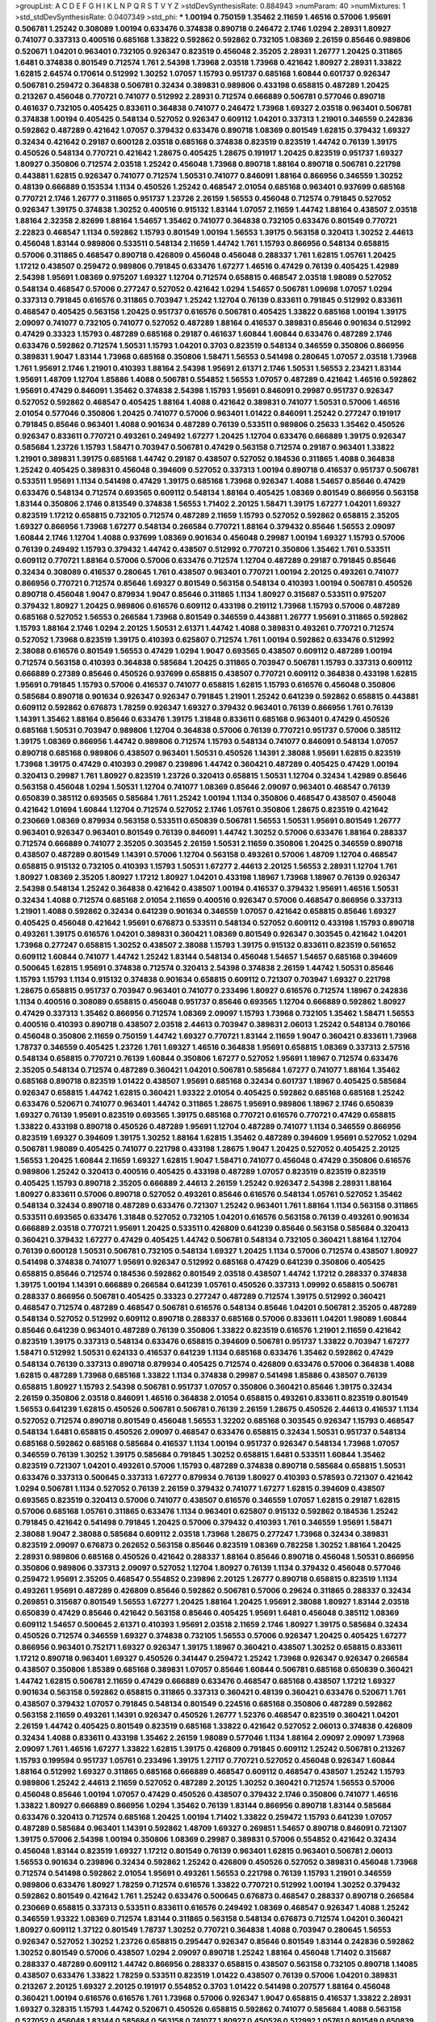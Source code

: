 >groupList:
A C D E F G H I K L
N P Q R S T V Y Z 
>stdDevSynthesisRate:
0.884943 
>numParam:
40
>numMixtures:
1
>std_stdDevSynthesisRate:
0.0407349
>std_phi:
***
1.00194 0.750159 1.35462 2.11659 1.46516 0.57006 1.95691 0.506781 1.25242 0.308089
1.00194 0.633476 0.374838 0.890718 0.246472 2.1746 1.0294 2.28931 1.80927 0.741077
0.337313 0.400516 0.685168 1.33822 0.592862 0.592862 0.732105 1.08369 2.26159 0.85646
0.989806 0.520671 1.04201 0.963401 0.732105 0.926347 0.823519 0.456048 2.35205 2.28931
1.26777 1.20425 0.311865 1.6481 0.374838 0.801549 0.712574 1.761 2.54398 1.73968
2.03518 1.73968 0.421642 1.80927 2.28931 1.33822 1.62815 2.64574 0.170614 0.512992
1.30252 1.07057 1.15793 0.951737 0.685168 1.60844 0.601737 0.926347 0.506781 0.259472
0.364838 0.506781 0.32434 0.389831 0.989806 0.433198 0.658815 0.487289 1.20425 0.213267
0.456048 0.770721 0.741077 0.512992 2.28931 0.712574 0.666889 0.506781 0.577046 0.890718
0.461637 0.732105 0.405425 0.833611 0.364838 0.741077 0.246472 1.73968 1.69327 2.03518
0.963401 0.506781 0.374838 1.00194 0.405425 0.548134 0.527052 0.926347 0.609112 1.04201
0.337313 1.21901 0.346559 0.242836 0.592862 0.487289 0.421642 1.07057 0.379432 0.633476
0.890718 1.08369 0.801549 1.62815 0.379432 1.69327 0.32434 0.421642 0.29187 0.600128
2.03518 0.685168 0.374838 0.823519 0.823519 1.44742 0.76139 1.39175 0.450526 0.548134
0.770721 0.421642 1.28675 0.405425 1.28675 0.191917 1.20425 0.823519 0.951737 1.69327
1.80927 0.350806 0.712574 2.03518 1.25242 0.456048 1.73968 0.890718 1.88164 0.890718
0.506781 0.221798 0.443881 1.62815 0.926347 0.741077 0.712574 1.50531 0.741077 0.846091
1.88164 0.866956 0.346559 1.30252 0.48139 0.666889 0.153534 1.1134 0.450526 1.25242
0.468547 2.01054 0.685168 0.963401 0.937699 0.685168 0.770721 2.1746 1.26777 0.311865
0.951737 1.23726 2.26159 1.56553 0.456048 0.712574 0.791845 0.527052 0.926347 1.39175
0.374838 1.30252 0.400516 0.915132 1.83144 1.07057 2.11659 1.44742 1.88164 0.438507
2.03518 1.88164 2.32358 2.82699 1.88164 1.54657 1.35462 0.741077 0.364838 0.732105
0.633476 0.801549 0.770721 2.22823 0.468547 1.1134 0.592862 1.15793 0.801549 1.00194
1.56553 1.39175 0.563158 0.320413 1.30252 2.44613 0.456048 1.83144 0.989806 0.533511
0.548134 2.11659 1.44742 1.761 1.15793 0.866956 0.548134 0.658815 0.57006 0.311865
0.468547 0.890718 0.426809 0.456048 0.456048 0.288337 1.761 1.62815 1.05761 1.20425
1.17212 0.438507 0.259472 0.989806 0.791845 0.633476 1.67277 1.46516 0.47429 0.76139
0.405425 1.42989 2.54398 1.95691 1.08369 0.975207 1.69327 1.12704 0.712574 0.658815
0.468547 2.03518 1.98089 0.527052 0.548134 0.468547 0.57006 0.277247 0.527052 0.421642
1.0294 1.54657 0.506781 1.09698 1.07057 1.0294 0.337313 0.791845 0.616576 0.311865
0.703947 1.25242 1.12704 0.76139 0.833611 0.791845 0.512992 0.833611 0.468547 0.405425
0.563158 1.20425 0.951737 0.616576 0.506781 0.405425 1.33822 0.685168 1.00194 1.39175
2.09097 0.741077 0.732105 0.741077 0.527052 0.487289 1.88164 0.416537 0.389831 0.85646
0.901634 0.512992 0.47429 0.33323 1.15793 0.487289 0.685168 0.29187 0.461637 1.60844
1.60844 0.633476 0.487289 2.1746 0.633476 0.592862 0.712574 1.50531 1.15793 1.04201
0.3703 0.823519 0.548134 0.346559 0.350806 0.866956 0.389831 1.9047 1.83144 1.73968
0.685168 0.350806 1.58471 1.56553 0.541498 0.280645 1.07057 2.03518 1.73968 1.761
1.95691 2.1746 1.21901 0.410393 1.88164 2.54398 1.95691 2.61371 2.1746 1.50531
1.56553 2.23421 1.83144 1.95691 1.48709 1.12704 1.85886 1.4088 0.506781 0.554852
1.56553 1.07057 0.487289 0.421642 1.46516 0.592862 1.95691 0.47429 0.846091 1.35462
0.374838 2.54398 1.15793 1.95691 0.846091 0.29987 0.951737 0.926347 0.527052 0.592862
0.468547 0.405425 1.88164 1.4088 0.421642 0.389831 0.741077 1.50531 0.57006 1.46516
2.01054 0.577046 0.350806 1.20425 0.741077 0.57006 0.963401 1.01422 0.846091 1.25242
0.277247 0.191917 0.791845 0.85646 0.963401 1.4088 0.901634 0.487289 0.76139 0.533511
0.989806 0.25633 1.35462 0.450526 0.926347 0.833611 0.770721 0.493261 0.249492 1.67277
1.20425 1.12704 0.633476 0.666889 1.39175 0.926347 0.585684 1.23726 1.15793 1.58471
0.703947 0.506781 0.47429 0.563158 0.712574 0.29187 0.963401 1.33822 1.21901 0.389831
1.39175 0.685168 1.44742 0.29187 0.438507 0.527052 0.184536 0.311865 1.4088 0.364838
1.25242 0.405425 0.389831 0.456048 0.394609 0.527052 0.337313 1.00194 0.890718 0.416537
0.951737 0.506781 0.533511 1.95691 1.1134 0.541498 0.47429 1.39175 0.685168 1.73968
0.926347 1.4088 1.54657 0.85646 0.47429 0.633476 0.548134 0.712574 0.693565 0.609112
0.548134 1.88164 0.405425 1.08369 0.801549 0.866956 0.563158 1.83144 0.350806 2.1746
0.813549 0.374838 1.56553 1.71402 2.20125 1.58471 1.39175 1.67277 1.04201 1.69327
0.823519 1.17212 0.658815 0.732105 0.712574 0.487289 2.11659 1.15793 0.527052 0.592862
0.658815 2.35205 1.69327 0.866956 1.73968 1.67277 0.548134 0.266584 0.770721 1.88164
0.379432 0.85646 1.56553 2.09097 1.60844 2.1746 1.12704 1.4088 0.937699 1.08369
0.901634 0.456048 0.29987 1.00194 1.69327 1.15793 0.57006 0.76139 0.249492 1.15793
0.379432 1.44742 0.438507 0.512992 0.770721 0.350806 1.35462 1.761 0.533511 0.609112
0.770721 1.88164 0.57006 0.57006 0.633476 0.712574 1.12704 0.487289 0.29187 0.791845
0.85646 0.32434 0.308089 0.416537 0.280645 1.761 0.438507 0.963401 0.770721 1.00194
2.20125 0.493261 0.741077 0.866956 0.770721 0.712574 0.85646 1.69327 0.801549 0.563158
0.548134 0.410393 1.00194 0.506781 0.450526 0.890718 0.456048 1.9047 0.879934 1.9047
0.85646 0.311865 1.1134 1.80927 0.315687 0.533511 0.975207 0.379432 1.80927 1.20425
0.989806 0.616576 0.609112 0.433198 0.219112 1.73968 1.15793 0.57006 0.487289 0.685168
0.527052 1.56553 0.266584 1.73968 0.801549 0.346559 0.443881 1.26777 1.95691 0.311865
0.592862 1.15793 1.88164 2.1746 1.0294 2.20125 1.50531 2.61371 1.44742 1.4088
0.389831 0.493261 0.770721 0.712574 0.527052 1.73968 0.823519 1.39175 0.410393 0.625807
0.712574 1.761 1.00194 0.592862 0.633476 0.512992 2.38088 0.616576 0.801549 1.56553
0.47429 1.0294 1.9047 0.693565 0.438507 0.609112 0.487289 1.00194 0.712574 0.563158
0.410393 0.364838 0.585684 1.20425 0.311865 0.703947 0.506781 1.15793 0.337313 0.609112
0.666889 0.27389 0.85646 0.450526 0.937699 0.658815 0.438507 0.770721 0.609112 0.364838
0.433198 1.62815 1.95691 0.791845 1.15793 0.57006 0.416537 0.741077 0.658815 1.62815
1.15793 0.616576 0.456048 0.350806 0.585684 0.890718 0.901634 0.926347 0.926347 0.791845
1.21901 1.25242 0.641239 0.592862 0.658815 0.443881 0.609112 0.592862 0.676873 1.78259
0.926347 1.69327 0.379432 0.963401 0.76139 0.866956 1.761 0.76139 1.14391 1.35462
1.88164 0.85646 0.633476 1.39175 1.31848 0.833611 0.685168 0.963401 0.47429 0.450526
0.685168 1.50531 0.703947 0.989806 1.12704 0.364838 0.57006 0.76139 0.770721 0.951737
0.57006 0.385112 1.39175 1.08369 0.866956 1.44742 0.989806 0.712574 1.15793 0.548134
0.741077 0.846091 0.548134 1.07057 0.890718 0.685168 0.989806 0.438507 0.963401 1.50531
0.450526 1.14391 2.38088 1.95691 1.62815 0.823519 1.73968 1.39175 0.47429 0.410393
0.29987 0.239896 1.44742 0.360421 0.487289 0.405425 0.47429 1.00194 0.320413 0.29987
1.761 1.80927 0.823519 1.23726 0.320413 0.658815 1.50531 1.12704 0.32434 1.42989
0.85646 0.563158 0.456048 1.0294 1.50531 1.12704 0.741077 1.08369 0.85646 2.09097
0.963401 0.468547 0.76139 0.650839 0.385112 0.693565 0.585684 1.761 1.25242 1.00194
1.1134 0.350806 0.468547 0.438507 0.456048 0.421642 1.01694 1.60844 1.12704 0.712574
0.527052 2.1746 1.05761 0.350806 1.28675 0.823519 0.421642 0.230669 1.08369 0.879934
0.563158 0.533511 0.650839 0.506781 1.56553 1.50531 1.95691 0.801549 1.26777 0.963401
0.926347 0.963401 0.801549 0.76139 0.846091 1.44742 1.30252 0.57006 0.633476 1.88164
0.288337 0.712574 0.666889 0.741077 2.35205 0.303545 2.26159 1.50531 2.11659 0.350806
1.20425 0.346559 0.890718 0.438507 0.487289 0.801549 1.14391 0.57006 1.12704 0.563158
0.493261 0.57006 1.48709 1.12704 0.468547 0.658815 0.915132 0.732105 0.410393 1.15793
1.50531 1.67277 2.44613 2.20125 1.56553 2.28931 1.12704 1.761 1.80927 1.08369
2.35205 1.80927 1.17212 1.80927 1.04201 0.433198 1.18967 1.73968 1.18967 0.76139
0.926347 2.54398 0.548134 1.25242 0.364838 0.421642 0.438507 1.00194 0.416537 0.379432
1.95691 1.46516 1.50531 0.32434 1.4088 0.712574 0.685168 2.01054 2.11659 0.400516
0.926347 0.57006 0.468547 0.866956 0.337313 1.21901 1.4088 0.592862 0.32434 0.641239
0.901634 0.346559 1.07057 0.421642 0.658815 0.85646 1.69327 0.405425 0.456048 0.421642
1.95691 0.676873 0.533511 0.548134 0.527052 0.609112 0.433198 1.15793 0.890718 0.493261
1.39175 0.616576 1.04201 0.389831 0.360421 1.08369 0.801549 0.926347 0.303545 0.421642
1.04201 1.73968 0.277247 0.658815 1.30252 0.438507 2.38088 1.15793 1.39175 0.915132
0.833611 0.823519 0.561652 0.609112 1.60844 0.741077 1.44742 1.25242 1.83144 0.548134
0.456048 1.54657 1.54657 0.685168 0.394609 0.500645 1.62815 1.95691 0.374838 0.712574
0.320413 2.54398 0.374838 2.26159 1.44742 1.50531 0.85646 1.15793 1.15793 1.1134
0.915132 0.374838 0.901634 0.658815 0.609112 0.721307 0.703947 1.69327 0.221798 1.28675
0.658815 0.951737 0.703947 0.963401 0.741077 0.233496 1.80927 0.616576 0.712574 1.18967
0.242836 1.1134 0.400516 0.308089 0.658815 0.456048 0.951737 0.85646 0.693565 1.12704
0.666889 0.592862 1.80927 0.47429 0.337313 1.35462 0.866956 0.712574 1.08369 2.09097
1.15793 1.73968 0.732105 1.35462 1.58471 1.56553 0.400516 0.410393 0.890718 0.438507
2.03518 2.44613 0.703947 0.389831 2.06013 1.25242 0.548134 0.780166 0.456048 0.350806
2.11659 0.750159 1.44742 1.69327 0.770721 1.83144 2.11659 1.9047 0.360421 0.833611
1.73968 1.78737 0.346559 0.405425 1.23726 1.761 1.69327 1.46516 0.364838 1.95691
0.658815 1.08369 0.337313 2.57516 0.548134 0.658815 0.770721 0.76139 1.60844 0.350806
1.67277 0.527052 1.95691 1.18967 0.712574 0.633476 2.35205 0.548134 0.712574 0.487289
0.360421 1.04201 0.506781 0.585684 1.67277 0.741077 1.88164 1.35462 0.685168 0.890718
0.823519 1.01422 0.438507 1.95691 0.685168 0.32434 0.601737 1.18967 0.405425 0.585684
0.926347 0.658815 1.44742 1.62815 0.360421 1.93322 2.01054 0.405425 0.592862 0.685168
0.685168 1.25242 0.633476 0.520671 0.741077 0.963401 1.44742 0.311865 1.28675 1.95691
0.989806 1.18967 2.1746 0.650839 1.69327 0.76139 1.95691 0.823519 0.693565 1.39175
0.685168 0.770721 0.616576 0.770721 0.47429 0.658815 1.33822 0.433198 0.890718 0.450526
0.487289 1.95691 1.12704 0.487289 0.741077 1.1134 0.346559 0.866956 0.823519 1.69327
0.394609 1.39175 1.30252 1.88164 1.62815 1.35462 0.487289 0.394609 1.95691 0.527052
1.0294 0.506781 1.98089 0.405425 0.741077 0.221798 0.433198 1.28675 1.9047 1.20425
0.527052 0.405425 2.20125 1.56553 1.20425 1.60844 2.11659 1.69327 1.62815 1.9047
1.58471 0.741077 0.456048 0.47429 0.350806 0.616576 0.989806 1.25242 0.320413 0.400516
0.405425 0.433198 0.487289 1.07057 0.823519 0.823519 0.823519 0.405425 1.15793 0.890718
2.35205 0.666889 2.44613 2.26159 1.25242 0.926347 2.54398 2.28931 1.88164 1.80927
0.833611 0.57006 0.890718 0.527052 0.493261 0.85646 0.616576 0.548134 1.05761 0.527052
1.35462 0.548134 0.32434 0.890718 0.487289 0.633476 0.721307 1.25242 0.963401 1.761
1.88164 1.1134 0.563158 0.311865 0.533511 0.693565 0.633476 1.31848 0.527052 0.732105
1.04201 0.616576 0.563158 0.76139 0.493261 0.901634 0.666889 2.03518 0.770721 1.95691
1.20425 0.533511 0.426809 0.641239 0.85646 0.563158 0.585684 0.320413 0.360421 0.379432
1.67277 0.47429 0.405425 1.44742 0.506781 0.548134 0.732105 0.360421 1.88164 1.12704
0.76139 0.600128 1.50531 0.506781 0.732105 0.548134 1.69327 1.20425 1.1134 0.57006
0.712574 0.438507 1.80927 0.541498 0.374838 0.741077 1.95691 0.926347 0.512992 0.685168
0.47429 0.641239 0.350806 0.405425 0.658815 0.85646 0.712574 0.184536 0.592862 0.801549
2.03518 0.438507 1.44742 1.17212 0.288337 0.374838 1.39175 1.00194 1.14391 0.666889
0.266584 0.641239 1.05761 0.450526 0.337313 1.09992 0.658815 0.506781 0.288337 0.866956
0.506781 0.405425 0.33323 0.277247 0.487289 0.712574 1.39175 0.512992 0.360421 0.468547
0.712574 0.487289 0.468547 0.506781 0.616576 0.548134 0.85646 1.04201 0.506781 2.35205
0.487289 0.548134 0.527052 0.512992 0.609112 0.890718 0.288337 0.685168 0.57006 0.833611
1.04201 1.98089 1.60844 0.85646 0.641239 0.963401 0.487289 0.76139 0.350806 1.33822
0.823519 0.616576 1.21901 2.11659 0.421642 0.823519 1.39175 0.337313 0.548134 0.633476
0.658815 0.394609 0.506781 0.951737 1.33822 0.703947 1.67277 1.58471 0.512992 1.50531
0.624133 0.416537 0.641239 1.1134 0.685168 0.633476 1.35462 0.592862 0.47429 0.548134
0.76139 0.337313 0.890718 0.879934 0.405425 0.712574 0.426809 0.633476 0.57006 0.364838
1.4088 1.62815 0.487289 1.73968 0.685168 1.33822 1.1134 0.374838 0.29987 0.541498
1.85886 0.438507 0.76139 0.658815 1.80927 1.15793 2.54398 0.506781 0.951737 1.07057
0.350806 0.360421 0.85646 1.39175 0.32434 2.26159 0.350806 2.03518 0.846091 1.46516
0.364838 2.01054 0.658815 0.493261 0.833611 0.823519 0.801549 1.56553 0.641239 1.62815
0.450526 0.506781 0.506781 0.76139 2.26159 1.28675 0.450526 2.44613 0.416537 1.1134
0.527052 0.712574 0.890718 0.801549 0.456048 1.56553 1.32202 0.685168 0.303545 0.926347
1.15793 0.468547 0.548134 1.6481 0.658815 0.450526 2.09097 0.468547 0.633476 0.658815
0.32434 1.50531 0.951737 0.548134 0.685168 0.592862 0.685168 0.585684 0.416537 1.1134
1.00194 0.951737 0.926347 0.548134 1.73968 1.07057 0.346559 0.76139 1.30252 1.39175
0.585684 0.791845 1.30252 0.658815 1.6481 0.533511 1.60844 1.35462 0.823519 0.721307
1.04201 0.493261 0.57006 1.15793 0.487289 0.374838 0.890718 0.585684 0.658815 1.50531
0.633476 0.337313 0.500645 0.337313 1.67277 0.879934 0.76139 1.80927 0.410393 0.578593
0.721307 0.421642 1.0294 0.506781 1.1134 0.527052 0.76139 2.26159 0.379432 0.741077
1.67277 1.62815 0.394609 0.438507 0.693565 0.823519 0.320413 0.57006 0.741077 0.438507
0.616576 0.346559 1.07057 1.62815 0.29187 1.62815 0.57006 0.685168 1.05761 0.311865
0.633476 1.1134 0.963401 0.625807 0.915132 0.592862 0.184536 1.25242 0.791845 0.421642
0.541498 0.791845 1.20425 0.57006 0.379432 0.410393 1.761 0.346559 1.95691 1.58471
2.38088 1.9047 2.38088 0.585684 0.609112 2.03518 1.73968 1.28675 0.277247 1.73968
0.32434 0.389831 0.823519 2.09097 0.676873 0.262652 0.563158 0.85646 0.823519 1.08369
0.782258 1.30252 1.88164 1.20425 2.28931 0.989806 0.685168 0.450526 0.421642 0.288337
1.88164 0.85646 0.890718 0.456048 1.50531 0.866956 0.350806 0.989806 0.337313 2.09097
0.527052 1.12704 1.80927 0.76139 1.1134 0.379432 0.456048 0.577046 0.259472 1.95691
2.35205 0.468547 0.554852 0.239896 2.20125 1.26777 0.890718 0.658815 0.823519 1.1134
0.493261 1.95691 0.487289 0.426809 0.85646 0.592862 0.506781 0.57006 0.29624 0.311865
0.288337 0.32434 0.269851 0.315687 0.801549 1.56553 1.67277 1.20425 1.88164 1.20425
1.95691 2.38088 1.80927 1.83144 2.03518 0.650839 0.47429 0.85646 0.421642 0.563158
0.85646 0.405425 1.95691 1.6481 0.456048 0.385112 1.08369 0.609112 1.54657 0.500645
2.61371 0.410393 1.95691 2.03518 2.11659 2.1746 1.80927 1.39175 0.585684 0.32434
0.450526 0.712574 0.346559 1.69327 0.374838 0.732105 1.56553 0.57006 0.926347 1.20425
0.405425 1.67277 0.866956 0.963401 0.752171 1.69327 0.926347 1.39175 1.18967 0.360421
0.438507 1.30252 0.658815 0.833611 1.17212 0.890718 0.963401 1.69327 0.450526 0.341447
0.259472 1.25242 1.73968 0.926347 0.926347 0.266584 0.438507 0.350806 1.85389 0.685168
0.389831 1.07057 0.85646 1.60844 0.506781 0.685168 0.650839 0.360421 1.44742 1.62815
0.506781 2.11659 0.47429 0.666889 0.633476 0.468547 0.685168 0.438507 1.17212 1.69327
0.901634 0.563158 0.592862 0.658815 0.311865 0.337313 0.360421 0.48139 0.360421 0.633476
0.520671 1.761 0.438507 0.379432 1.07057 0.791845 0.548134 0.801549 0.224516 0.685168
0.350806 0.487289 0.592862 0.563158 2.11659 0.493261 1.14391 0.926347 0.450526 1.26777
1.52376 0.468547 0.823519 0.360421 1.04201 2.26159 1.44742 0.405425 0.801549 0.823519
0.685168 1.33822 0.421642 0.527052 2.06013 0.374838 0.426809 0.32434 1.4088 0.833611
0.433198 1.35462 2.26159 1.98089 0.577046 1.1134 1.88164 2.09097 2.09097 1.73968
2.09097 1.761 1.46516 1.67277 1.33822 1.62815 1.39175 0.426809 0.791845 0.609112
1.25242 0.506781 0.213267 1.15793 0.199594 0.951737 1.05761 0.233496 1.39175 1.27117
0.770721 0.527052 0.456048 0.926347 1.60844 1.88164 0.512992 1.69327 0.311865 0.685168
0.666889 0.468547 0.609112 0.468547 0.438507 1.25242 1.15793 0.989806 1.25242 2.44613
2.11659 0.527052 0.487289 2.20125 1.30252 0.360421 0.712574 1.56553 0.57006 0.456048
0.85646 1.00194 1.07057 0.47429 0.450526 0.438507 0.379432 2.1746 0.350806 0.741077
1.46516 1.33822 1.80927 0.666889 0.866956 1.0294 1.35462 0.76139 1.83144 0.866956
0.890718 1.83144 0.585684 0.633476 0.320413 0.712574 0.685168 1.20425 1.00194 1.71402
1.33822 0.259472 1.15793 0.641239 1.07057 0.487289 0.585684 0.963401 1.14391 0.592862
1.48709 1.69327 0.269851 1.54657 0.890718 0.846091 0.721307 1.39175 0.57006 2.54398
1.00194 0.350806 1.08369 0.29987 0.389831 0.57006 0.554852 0.421642 0.32434 0.456048
1.83144 0.823519 1.69327 1.17212 0.801549 0.76139 0.963401 1.62815 0.963401 0.506781
2.06013 1.56553 0.901634 0.239896 0.32434 0.592862 1.25242 0.426809 0.450526 0.527052
0.389831 0.456048 1.73968 0.712574 0.541498 0.592862 2.01054 1.95691 0.493261 1.56553
0.221798 0.76139 1.15793 1.21901 0.346559 0.989806 0.633476 1.80927 1.78259 0.712574
0.616576 1.33822 0.770721 0.512992 1.00194 1.30252 0.379432 0.592862 0.801549 0.421642
1.761 1.25242 0.633476 0.500645 0.676873 0.468547 0.288337 0.890718 0.266584 0.230669
0.658815 0.337313 0.533511 0.833611 0.616576 0.249492 1.08369 0.468547 0.926347 1.4088
1.25242 0.346559 1.93322 1.08369 0.712574 1.83144 0.311865 0.563158 0.548134 0.676873
0.712574 1.04201 0.360421 1.80927 0.609112 1.37122 0.801549 1.78737 1.30252 0.770721
0.364838 1.4088 0.703947 0.280645 1.56553 0.926347 0.527052 1.30252 1.23726 0.658815
0.295447 0.926347 0.85646 0.801549 1.83144 0.242836 0.592862 1.30252 0.801549 0.57006
0.438507 1.0294 2.09097 0.890718 1.25242 1.88164 0.456048 1.71402 0.315687 0.288337
0.487289 0.609112 1.44742 0.866956 0.288337 0.658815 0.438507 0.563158 0.732105 0.890718
1.14085 0.438507 0.633476 1.33822 1.78259 0.533511 0.823519 1.01422 0.438507 0.76139
0.57006 1.04201 0.389831 0.213267 2.20125 1.69327 2.20125 0.191917 0.554852 0.3703
1.01422 0.541498 0.207577 1.88164 0.456048 0.360421 1.00194 0.616576 0.616576 1.761
1.73968 0.57006 0.926347 1.9047 0.658815 0.416537 1.33822 2.28931 1.69327 0.328315
1.15793 1.44742 0.520671 0.450526 0.658815 0.592862 0.741077 0.585684 1.4088 0.563158
0.527052 0.456048 1.83144 0.585684 0.563158 0.741077 1.80927 0.450526 0.512992 1.05761
0.801549 0.650839 0.901634 1.48709 0.85646 0.405425 0.57006 0.823519 1.05478 0.548134
0.527052 0.770721 0.609112 0.926347 0.712574 0.712574 0.770721 0.890718 1.93322 1.67277
0.379432 1.69327 0.676873 0.801549 0.937699 0.500645 0.416537 0.813549 1.67277 2.35205
0.394609 0.277247 1.20425 0.592862 0.421642 0.741077 0.890718 0.741077 0.548134 2.03518
0.76139 0.866956 0.527052 0.76139 1.85886 1.9047 1.44742 2.1746 1.56553 2.64574
1.30252 1.17212 2.35205 1.73968 1.62815 1.69327 1.58471 0.685168 1.62815 0.346559
0.890718 0.563158 0.487289 1.00194 0.548134 0.600128 1.39175 0.563158 0.433198 0.337313
1.9047 0.770721 0.527052 0.633476 0.29187 0.468547 1.00194 0.350806 0.685168 0.915132
0.578593 0.901634 1.54657 1.1134 0.548134 1.80927 0.782258 0.833611 2.09097 1.56553
1.33822 1.39175 1.12704 0.76139 1.25242 1.67277 1.56553 0.548134 1.17212 0.399445
0.506781 0.85646 1.21901 1.95691 1.07057 0.685168 0.85646 1.62815 0.405425 1.62815
0.676873 1.80927 0.461637 0.548134 0.712574 0.57006 0.364838 1.15793 0.685168 0.32434
1.62815 0.520671 0.527052 1.62815 2.26159 0.703947 0.438507 0.641239 0.633476 1.00194
0.280645 1.88164 1.73968 1.33822 0.548134 0.548134 0.32434 0.85646 1.30252 0.609112
1.761 0.328315 0.585684 0.866956 0.712574 0.926347 1.46516 1.50531 0.890718 0.741077
0.288337 1.6481 1.0294 0.633476 1.30252 0.405425 0.32434 1.85886 1.95691 0.421642
0.379432 1.30252 0.741077 1.39175 2.01054 0.563158 0.693565 1.80927 1.69327 0.360421
0.456048 0.963401 0.364838 1.09992 1.50531 0.389831 1.761 0.563158 0.277247 0.280645
0.48139 0.416537 1.18967 0.685168 2.09097 0.676873 0.438507 1.73968 0.609112 0.609112
0.512992 1.50531 0.866956 0.421642 0.989806 0.487289 0.277247 0.350806 0.609112 0.405425
0.506781 0.456048 1.15793 0.741077 0.364838 0.500645 1.67277 0.389831 0.592862 1.33822
0.641239 1.39175 0.288337 0.29987 0.438507 1.88164 0.951737 0.633476 0.405425 1.28675
0.57006 0.493261 1.25242 0.548134 1.20425 1.73968 0.592862 0.76139 0.866956 1.83144
0.712574 1.04201 0.963401 0.421642 0.963401 0.230669 1.35462 0.813549 0.269851 1.88164
0.288337 0.585684 1.46516 0.57006 0.527052 1.08369 1.9047 0.468547 0.487289 0.239896
0.577046 0.585684 1.1134 0.32434 0.438507 0.527052 0.480102 0.337313 0.468547 0.791845
0.650839 1.98089 0.712574 2.44613 1.50531 0.32434 1.44742 1.44742 1.28675 0.712574
0.609112 0.600128 0.450526 0.85646 1.04201 0.721307 0.563158 0.712574 0.350806 0.712574
0.833611 1.28675 0.609112 0.703947 0.57006 1.28675 1.9047 1.73968 1.08369 2.35205
1.20425 0.616576 0.770721 0.374838 0.585684 1.1134 0.989806 0.963401 1.1134 1.98089
0.487289 2.44613 0.506781 1.0294 0.926347 0.633476 1.1134 0.963401 1.95691 0.658815
0.625807 0.685168 0.926347 1.25242 0.527052 0.770721 0.616576 1.25242 2.11659 0.527052
0.389831 0.600128 0.421642 1.48709 0.32434 1.44742 0.527052 0.456048 0.609112 0.249492
1.20425 0.712574 0.791845 1.28675 0.199594 0.823519 0.963401 0.364838 1.54657 0.236992
0.641239 0.601737 0.901634 1.25242 1.95691 0.405425 0.658815 1.50531 2.03518 0.364838
1.95691 1.62815 1.73968 0.823519 0.833611 0.548134 0.693565 0.346559 1.17212 1.08369
0.703947 0.360421 1.44742 0.890718 1.07057 0.712574 0.666889 0.364838 1.39175 0.57006
0.410393 0.47429 1.95691 1.20425 0.239896 0.823519 0.311865 1.73968 0.609112 0.438507
0.823519 0.791845 0.421642 0.676873 0.658815 1.83144 0.374838 0.833611 0.926347 1.9047
0.658815 0.732105 0.633476 0.666889 1.33822 0.666889 1.12704 1.28675 0.616576 0.438507
0.609112 0.47429 0.926347 1.00194 1.50531 0.843827 0.506781 1.98089 1.67277 2.14253
1.39175 1.50531 0.801549 0.269851 0.410393 0.374838 0.585684 0.616576 0.405425 0.468547
1.0294 0.76139 0.47429 0.379432 0.741077 0.641239 2.61371 0.199594 0.666889 1.07057
0.833611 0.246472 2.20125 0.76139 1.761 0.468547 1.58471 0.963401 0.32434 0.732105
0.741077 1.95691 0.389831 2.1746 1.80927 1.33822 1.60844 0.311865 0.389831 0.493261
0.963401 1.15793 1.761 1.15793 0.609112 0.641239 0.360421 1.28675 1.73968 0.456048
1.23395 1.1134 1.69327 1.28675 1.54657 0.585684 0.487289 0.633476 1.1134 1.56553
0.433198 0.592862 0.791845 0.633476 1.67277 1.88164 0.311865 0.364838 1.4088 0.609112
0.493261 1.60844 0.527052 1.69327 1.35462 1.54657 1.50531 0.548134 0.389831 0.47429
1.00194 0.76139 1.0294 1.83144 1.6481 0.963401 0.85646 2.01054 1.25242 0.703947
0.360421 0.57006 1.73968 1.88164 1.83144 0.76139 1.25242 0.641239 1.0294 1.15793
0.527052 0.625807 0.770721 0.915132 1.761 1.80927 0.512992 0.512992 0.389831 0.280645
0.456048 0.609112 2.11659 1.04201 2.1746 1.15793 1.07057 0.493261 0.890718 0.703947
0.609112 0.866956 0.303545 1.01422 0.633476 0.311865 0.487289 0.951737 0.438507 0.512992
1.08369 0.801549 0.676873 0.658815 0.989806 0.57006 0.926347 1.69327 0.633476 0.770721
1.83144 0.166062 0.221798 0.47429 2.58206 0.493261 1.95691 0.791845 0.527052 0.85646
0.25633 0.890718 0.47429 0.76139 0.450526 0.438507 2.11659 0.303545 0.364838 1.15793
1.69327 1.50531 0.487289 2.26159 0.355105 0.389831 1.00194 1.35462 0.85646 1.9047
0.685168 1.4088 1.00194 0.926347 0.712574 0.506781 0.269851 1.761 0.379432 0.405425
0.421642 1.44742 0.592862 0.712574 0.389831 0.791845 1.00194 1.44742 0.433198 1.35462
0.890718 0.506781 0.823519 2.26159 0.658815 0.712574 0.823519 0.533511 0.527052 0.450526
0.487289 0.259472 0.592862 0.676873 1.62815 0.616576 0.426809 0.288337 0.791845 0.633476
0.890718 1.28675 0.951737 2.44613 2.38088 1.95691 0.658815 1.17212 2.75157 1.25242
2.1746 0.633476 0.609112 0.741077 0.963401 0.512992 2.11659 0.658815 0.364838 0.468547
0.512992 0.520671 2.06013 0.405425 0.468547 0.658815 1.25242 1.35462 0.951737 1.761
2.35205 2.09097 0.890718 0.633476 0.703947 0.389831 0.554852 0.741077 0.712574 0.801549
1.761 1.95691 0.658815 0.170614 1.69327 0.29624 0.520671 0.405425 0.641239 1.62815
1.1134 1.1134 1.1134 1.33822 1.07057 2.1746 0.47429 1.52376 1.67277 2.51318
0.951737 1.60844 0.57006 0.658815 0.741077 0.85646 1.73968 0.592862 2.03518 1.46516
2.82699 2.03518 1.28675 0.685168 0.915132 2.28931 0.346559 0.554852 0.364838 0.364838
1.23726 1.80927 1.33822 0.989806 1.58471 0.548134 0.506781 1.12704 2.11659 0.205064
0.221798 0.346559 0.487289 2.35205 0.487289 2.11659 0.493261 1.17212 1.56553 1.07057
0.512992 0.29187 0.32434 0.666889 0.385112 0.685168 1.56553 1.07057 1.73968 1.0294
0.374838 0.421642 0.548134 1.56553 1.78259 2.03518 1.00194 0.791845 2.82699 2.20125
0.693565 1.07057 1.50531 0.609112 1.58471 1.60844 0.890718 1.30252 0.506781 0.506781
2.11659 0.791845 0.337313 0.512992 2.09097 0.989806 0.337313 0.741077 1.07057 0.468547
0.616576 0.230669 0.685168 1.56553 0.770721 1.28675 0.703947 0.487289 0.548134 1.52376
0.833611 0.421642 0.833611 0.443881 1.25242 1.30252 0.926347 0.400516 1.30252 0.438507
0.364838 0.379432 1.9047 0.410393 0.57006 1.0294 0.585684 0.676873 2.09097 2.03518
0.487289 0.712574 1.95691 0.563158 0.823519 0.205064 0.633476 0.506781 0.658815 0.548134
0.770721 1.69327 2.03518 0.438507 0.438507 0.901634 1.62815 1.07057 0.405425 0.450526
0.791845 0.374838 0.963401 0.506781 1.88164 0.328315 0.770721 0.385112 0.712574 0.890718
0.616576 1.20425 0.592862 1.25242 0.288337 0.57006 0.633476 1.56553 0.712574 1.23726
0.197177 0.975207 0.658815 0.641239 0.712574 2.11659 0.609112 1.78737 1.88164 1.56553
0.666889 0.866956 1.25242 1.761 1.35462 1.12704 0.712574 0.577046 0.823519 1.0294
0.791845 1.80927 0.421642 1.44742 1.1134 0.443881 1.33822 0.712574 1.761 0.269851
0.506781 0.741077 0.57006 0.421642 0.801549 0.487289 0.541498 0.468547 0.989806 1.62815
2.44613 1.04201 0.337313 1.07057 1.00194 0.379432 0.641239 0.346559 1.08369 1.1134
1.83144 0.389831 0.421642 1.95691 0.846091 1.88164 1.62815 0.438507 0.512992 1.23726
0.712574 1.08369 0.712574 1.69327 0.963401 0.823519 0.468547 0.346559 0.303545 0.585684
0.433198 0.592862 0.633476 0.394609 1.1134 0.506781 0.666889 0.693565 0.207577 0.633476
0.712574 1.08369 1.80927 0.890718 0.394609 0.76139 1.15793 0.487289 0.989806 0.438507
0.416537 0.585684 1.30252 0.732105 0.616576 0.29987 0.926347 0.506781 0.47429 0.915132
0.685168 0.421642 0.47429 2.20125 0.29987 0.421642 0.385112 1.35462 1.46516 0.461637
1.67277 0.641239 0.350806 0.703947 1.20425 0.563158 2.28931 0.337313 0.527052 0.186797
1.23726 1.12704 0.866956 1.0294 0.685168 0.85646 1.35462 0.712574 0.421642 1.00194
0.394609 0.303545 0.311865 0.527052 0.890718 2.1746 0.527052 0.76139 1.67277 2.03518
0.926347 0.350806 0.741077 0.456048 0.741077 0.890718 1.35462 0.29987 0.450526 0.963401
1.25242 1.761 0.33323 0.641239 0.337313 0.685168 1.44742 1.1134 0.527052 0.76139
0.29187 1.30252 0.658815 0.468547 0.364838 0.658815 1.56553 2.11659 1.69327 1.69327
0.405425 0.389831 0.389831 0.685168 2.86163 2.35205 2.01054 0.712574 0.666889 1.20425
1.30252 0.712574 1.35462 1.35462 1.35462 1.56553 0.76139 1.56553 0.963401 1.39175
1.56553 0.813549 0.676873 0.527052 2.35205 0.823519 1.25242 1.62815 0.685168 0.346559
0.438507 1.46516 0.337313 0.989806 0.616576 0.487289 0.450526 0.563158 0.389831 0.741077
0.288337 2.26159 0.951737 1.20425 0.554852 0.989806 0.85646 0.374838 0.76139 2.26159
0.350806 1.44742 1.12704 2.09097 2.06565 1.20425 0.890718 1.54657 1.761 1.73968
2.20125 0.487289 1.39175 0.480102 0.456048 0.693565 0.288337 0.249492 2.26159 1.04201
0.433198 0.541498 0.47429 0.421642 0.578593 1.0294 1.25242 0.693565 0.624133 1.60844
0.493261 1.54657 0.915132 2.26159 0.592862 0.328315 3.05767 1.07057 1.15793 1.83144
1.17212 0.47429 1.07057 1.04201 1.69327 0.890718 0.750159 1.69327 0.548134 0.487289
0.47429 1.08369 0.703947 1.30252 0.633476 0.76139 0.512992 0.563158 0.658815 0.592862
0.350806 1.80927 0.625807 0.963401 2.61371 0.33323 0.421642 0.85646 0.311865 0.712574
0.732105 1.07057 1.9047 0.374838 1.50531 0.963401 1.6481 1.12704 2.35205 0.712574
2.09097 1.08369 0.703947 1.35462 0.76139 0.712574 0.926347 1.95691 0.676873 0.360421
1.39175 0.741077 1.25242 0.311865 0.389831 0.433198 1.83144 0.394609 2.11659 2.09097
0.506781 0.890718 0.791845 1.62815 1.25242 0.29987 0.29987 0.57006 0.379432 1.62815
0.374838 1.78737 0.685168 1.50531 1.0294 0.450526 1.08369 1.73968 0.563158 1.39175
0.288337 1.12704 2.03518 1.08369 1.4088 2.26159 0.801549 0.676873 0.520671 0.963401
0.963401 0.633476 0.609112 0.533511 1.00194 0.426809 1.09698 0.461637 0.548134 0.57006
1.25242 0.47429 1.04201 0.280645 1.44742 0.320413 0.563158 1.88164 0.520671 0.456048
0.578593 2.03518 1.21901 1.67277 0.320413 0.533511 1.20425 0.703947 0.456048 0.641239
0.770721 0.823519 0.493261 0.712574 1.88164 0.394609 0.533511 0.57006 0.527052 0.712574
1.07057 0.512992 0.389831 0.506781 0.520671 1.761 0.703947 2.94007 1.761 1.33822
1.67277 0.963401 0.506781 0.527052 1.28675 0.32434 1.21901 1.50531 0.379432 0.633476
1.39175 0.801549 1.56553 2.54398 0.801549 1.4088 1.62815 0.76139 0.732105 1.1134
0.533511 0.791845 0.641239 0.963401 1.35462 0.685168 0.685168 0.548134 1.0294 1.31848
0.624133 0.337313 0.213267 0.389831 0.85646 0.379432 1.33822 1.00194 0.360421 0.609112
0.676873 0.685168 0.963401 1.25242 0.712574 1.95691 0.801549 0.85646 2.1746 2.20125
1.50531 1.35462 0.721307 0.311865 0.389831 0.770721 1.33822 1.60844 0.915132 1.9047
0.676873 0.400516 0.801549 1.44742 0.712574 0.791845 0.389831 1.56553 0.57006 0.450526
0.609112 1.18967 1.15793 0.801549 0.311865 0.487289 1.0294 0.585684 0.308089 0.506781
0.693565 0.823519 0.311865 1.28675 0.548134 0.389831 0.57006 1.33822 0.438507 0.866956
0.926347 0.487289 1.12704 1.48709 1.67277 1.15793 2.35205 0.791845 1.26777 0.685168
0.723242 0.405425 0.658815 0.527052 0.750159 1.761 0.385112 1.0294 0.433198 0.823519
1.80927 1.04201 0.259472 1.88164 1.00194 0.801549 0.801549 1.95691 0.963401 0.500645
0.389831 0.641239 0.374838 0.346559 1.54657 1.44742 1.4088 0.456048 0.658815 0.233496
2.11659 1.25242 0.770721 0.57006 1.30252 2.09097 1.6481 0.29987 1.67277 1.1134
0.676873 0.801549 0.951737 0.311865 0.609112 0.394609 1.62815 0.410393 1.39175 1.04201
0.527052 0.548134 0.791845 0.468547 1.50531 1.44742 1.88164 0.732105 1.07057 1.04201
0.493261 0.585684 0.801549 1.80927 0.288337 0.533511 1.39175 1.28675 0.405425 0.32434
2.11659 0.405425 0.506781 2.82699 2.9761 1.88164 1.62815 0.29987 0.487289 0.29624
1.00194 1.1134 1.52376 0.487289 1.23726 1.17212 0.633476 0.389831 0.410393 0.989806
0.641239 1.62815 0.721307 0.374838 0.770721 1.0294 0.405425 1.1134 0.703947 1.761
0.262652 0.85646 1.12704 1.00194 1.88164 1.15793 0.512992 0.487289 0.846091 1.50531
0.379432 1.83144 0.578593 1.28675 0.456048 0.456048 1.71862 1.62815 0.890718 0.280645
0.585684 0.394609 2.35205 1.88164 0.468547 1.08369 0.416537 0.890718 0.901634 1.39175
0.512992 0.926347 1.35462 0.813549 0.360421 0.633476 1.07057 0.693565 0.32434 0.364838
0.438507 0.926347 1.20425 0.554852 0.374838 2.11659 1.15793 0.666889 0.527052 0.741077
0.533511 0.389831 0.421642 1.23726 0.350806 0.527052 1.17212 0.405425 0.554852 0.29187
0.468547 0.456048 0.337313 0.29187 0.410393 0.625807 1.62815 0.426809 0.890718 0.364838
0.364838 0.85646 1.9047 1.56553 1.83144 1.93322 0.741077 0.493261 0.693565 0.280645
0.456048 1.1134 0.239896 0.989806 0.548134 0.57006 0.563158 0.563158 0.879934 0.527052
1.33822 1.33822 0.712574 0.741077 0.780166 0.76139 1.07057 0.866956 0.527052 0.592862
0.703947 0.421642 0.85646 1.56553 1.08369 0.563158 1.48709 0.951737 0.493261 1.67277
1.00194 1.761 1.56553 1.88164 1.4088 2.11659 2.03518 0.311865 0.548134 0.866956
0.230669 1.08369 2.09097 1.92804 1.95691 0.438507 0.438507 1.44742 1.761 0.506781
0.658815 0.379432 0.963401 0.360421 0.57006 0.770721 0.57006 1.0294 0.487289 0.177438
1.08369 0.866956 0.633476 1.83144 1.1134 0.616576 0.416537 0.741077 0.741077 1.12704
1.20425 1.1134 0.685168 0.609112 1.28675 1.95691 1.83144 1.15793 1.62815 1.14085
0.548134 0.76139 0.741077 0.833611 1.52376 0.563158 0.421642 0.269851 2.1746 0.541498
1.15793 1.28675 0.585684 1.08369 0.712574 0.609112 0.801549 0.512992 0.616576 1.761
1.80927 1.08369 0.76139 1.17212 1.9047 0.548134 0.405425 0.641239 2.64574 1.62815
2.54398 0.76139 0.416537 0.506781 1.0294 0.85646 1.95691 1.25242 1.56553 1.00194
1.39175 1.23726 0.421642 0.57006 0.389831 0.438507 1.52376 1.95691 0.585684 0.585684
0.32434 1.05761 0.833611 2.26159 1.15793 0.288337 0.456048 0.468547 2.20125 1.80927
1.67277 2.11659 0.641239 0.32434 0.487289 0.493261 1.80927 0.563158 1.42989 0.901634
0.833611 0.548134 1.69327 1.25242 0.585684 0.433198 0.577046 0.506781 1.04201 0.866956
0.269851 0.712574 0.721307 0.641239 0.712574 0.527052 0.963401 0.421642 0.616576 1.25242
0.246472 0.712574 2.09097 0.85646 1.15793 0.433198 1.39175 1.0294 0.468547 0.374838
0.288337 0.374838 0.685168 1.04201 0.438507 0.541498 0.585684 0.741077 0.609112 0.901634
0.770721 1.1134 0.577046 1.12704 1.17212 0.592862 0.703947 0.337313 0.57006 2.11659
1.04201 1.18967 0.791845 1.83144 0.405425 0.337313 0.770721 1.33822 0.47429 0.433198
0.548134 0.350806 0.288337 0.233496 0.421642 0.741077 0.277247 0.405425 0.32434 0.926347
1.50531 0.389831 1.50531 0.311865 0.548134 0.33323 1.761 0.47429 0.823519 0.346559
1.56553 1.62815 1.761 0.360421 1.761 0.57006 1.35462 1.30252 0.450526 0.311865
0.823519 2.64574 2.35205 0.199594 1.83144 0.197177 0.703947 1.07057 0.360421 0.32434
1.48709 1.71402 0.443881 1.35462 0.410393 0.989806 2.20125 2.28931 2.03518 1.39175
1.17212 1.0294 0.563158 0.801549 0.658815 0.666889 1.12704 0.685168 0.633476 0.633476
0.901634 2.64574 1.18967 0.563158 0.468547 0.303545 0.421642 1.28675 0.400516 1.18967
1.46516 1.08369 1.4088 1.30252 0.438507 1.20425 2.1746 0.685168 0.963401 0.350806
1.15793 0.879934 0.823519 2.26159 0.658815 1.62815 1.04201 0.500645 0.685168 1.44742
0.480102 1.48709 1.07057 0.57006 1.28675 0.592862 1.761 1.69327 0.703947 0.500645
0.85646 1.73968 0.456048 0.770721 0.527052 1.50531 0.712574 0.493261 0.801549 0.609112
1.35462 0.85646 1.80927 0.548134 1.0294 0.658815 1.6481 1.83144 2.71826 1.69327
0.389831 0.421642 0.468547 2.26159 0.76139 0.823519 0.548134 1.0294 0.823519 0.616576
1.4088 0.833611 0.633476 0.512992 0.592862 0.712574 0.693565 1.15793 0.493261 1.21901
0.32434 0.399445 0.438507 0.592862 1.04201 0.541498 0.76139 2.35205 2.26159 2.28931
0.405425 1.28675 1.78737 0.438507 0.350806 0.989806 1.1134 0.685168 0.633476 1.00194
1.20425 0.421642 0.527052 0.963401 0.527052 2.71826 1.46516 1.69327 1.67277 1.95691
1.50531 1.56553 1.04201 1.95691 0.963401 1.0294 1.56553 0.269851 0.379432 0.85646
1.73968 0.433198 1.44742 0.405425 0.421642 0.433198 0.57006 0.823519 1.20425 0.712574
0.901634 3.09514 0.633476 1.15793 0.32434 0.337313 1.95691 0.421642 1.33822 0.666889
1.42607 0.915132 0.85646 1.67277 0.915132 0.641239 0.685168 0.57006 0.592862 0.379432
0.512992 0.506781 0.641239 1.73968 0.548134 1.69327 0.456048 1.50531 0.221798 1.44742
0.685168 0.280645 1.62815 0.394609 1.50531 1.6481 0.963401 2.35205 1.56553 0.658815
0.685168 0.770721 0.85646 1.37122 0.172704 0.33323 0.85646 0.379432 0.76139 0.658815
2.03518 0.890718 0.741077 0.633476 1.95691 0.506781 0.405425 2.28931 0.405425 0.801549
0.963401 0.658815 0.890718 1.07057 1.04201 1.50531 1.0294 1.00194 0.649098 0.487289
0.400516 0.506781 2.1746 0.541498 0.801549 0.468547 0.609112 0.360421 1.0294 0.456048
0.76139 0.57006 0.57006 1.761 1.30252 0.650839 0.32434 0.585684 0.493261 1.07057
0.609112 0.266584 1.95691 0.32434 0.548134 1.88164 0.506781 0.609112 0.563158 2.03518
1.39175 0.676873 0.527052 0.563158 0.770721 0.548134 1.83144 0.337313 0.405425 0.520671
0.685168 0.456048 0.926347 2.28931 0.57006 0.732105 0.57006 1.54657 0.609112 0.963401
0.374838 0.29987 0.456048 0.951737 0.426809 0.833611 1.33822 0.879934 0.926347 1.0294
1.20425 0.791845 1.20425 0.456048 0.438507 1.80927 0.963401 1.31848 0.866956 0.801549
0.421642 0.438507 1.20425 0.685168 0.926347 0.791845 0.421642 0.712574 0.823519 0.712574
0.350806 0.512992 0.360421 0.791845 2.64574 1.00194 1.50531 0.500645 0.633476 0.770721
0.926347 0.963401 1.28675 0.641239 0.303545 0.438507 0.280645 0.801549 0.207577 1.56553
0.616576 0.360421 0.741077 0.926347 0.791845 0.685168 0.438507 2.03518 1.1134 0.791845
1.80927 1.50531 2.09097 0.770721 0.346559 0.374838 0.421642 0.666889 0.230669 2.11659
1.44742 0.592862 0.394609 0.712574 0.926347 1.0294 0.468547 1.30252 0.890718 1.0294
0.732105 1.761 0.438507 0.512992 0.230669 0.770721 0.315687 1.6481 0.712574 0.650839
0.633476 0.548134 0.461637 1.00194 0.915132 0.741077 0.512992 0.823519 0.85646 1.9047
0.85646 1.15793 0.374838 0.47429 0.85646 0.527052 1.73968 0.633476 0.506781 1.0294
1.80927 0.770721 2.03518 0.493261 0.633476 0.801549 1.9047 0.801549 1.04201 2.03518
1.00194 1.46516 1.15793 2.20125 1.88164 2.03518 1.58471 1.80927 1.80927 0.500645
0.487289 1.54657 1.25242 0.389831 1.80927 1.95691 0.311865 0.901634 0.85646 0.374838
0.389831 0.405425 0.389831 0.456048 1.1134 0.527052 0.732105 0.890718 2.54398 1.46516
2.38088 1.15793 0.389831 0.527052 2.26159 0.374838 2.01054 0.364838 0.926347 0.379432
0.641239 1.95691 0.85646 0.833611 1.1134 0.801549 1.15793 0.487289 2.41652 1.95691
1.88164 0.520671 0.592862 0.433198 0.649098 1.17212 0.901634 0.616576 0.633476 0.461637
1.33822 0.951737 0.337313 2.09097 1.50531 0.633476 0.374838 1.80927 1.56553 0.405425
0.197177 0.951737 2.11659 1.20425 1.44742 0.741077 0.951737 0.506781 0.823519 1.12704
0.693565 0.85646 0.259472 0.308089 0.320413 0.770721 0.433198 0.269851 0.658815 1.58471
0.770721 1.00194 0.493261 0.438507 1.44742 1.25242 1.46516 2.1746 1.56553 1.15793
0.506781 0.76139 0.548134 0.548134 2.01054 1.08369 0.346559 0.76139 0.57006 0.741077
0.801549 2.11659 1.50531 0.633476 2.11659 1.54657 0.57006 0.389831 0.791845 0.405425
0.685168 0.712574 1.1134 0.791845 1.15793 1.04201 0.85646 0.346559 0.541498 0.527052
0.410393 1.00194 0.915132 0.563158 1.44742 0.616576 0.421642 0.548134 0.563158 1.04201
0.541498 1.07057 0.866956 0.389831 0.616576 1.56553 0.823519 0.85646 0.47429 1.12704
1.80927 2.03518 0.47429 0.337313 0.506781 1.17212 0.712574 0.951737 0.592862 1.62815
0.76139 0.890718 1.20425 1.52376 0.823519 1.46516 1.56553 1.73968 0.732105 0.712574
0.641239 0.224516 0.791845 1.30252 2.28931 1.28675 1.3749 0.791845 0.901634 0.364838
0.394609 1.12704 1.39175 0.57006 0.563158 0.29987 0.879934 1.44742 0.609112 0.468547
1.23726 1.25242 2.1746 0.879934 1.35462 0.433198 0.468547 0.712574 1.1134 0.616576
0.833611 0.741077 0.823519 0.823519 1.07057 0.685168 0.346559 0.926347 0.389831 1.56553
0.616576 1.23726 0.633476 0.890718 0.666889 1.00194 0.456048 0.963401 1.30252 0.609112
1.25242 1.69327 1.62815 0.609112 1.07057 0.315687 0.450526 0.374838 0.693565 1.18967
0.506781 0.374838 2.11659 0.616576 0.926347 0.311865 0.616576 0.29987 1.39175 0.360421
0.468547 1.09992 1.52376 1.0294 2.47611 0.770721 2.11659 0.450526 0.85646 0.360421
1.98089 0.901634 0.350806 0.374838 0.32434 0.685168 0.468547 0.616576 1.761 1.20425
0.712574 2.35205 0.487289 1.56553 1.95691 1.17212 1.83144 1.12704 1.80927 1.1134
0.633476 0.879934 1.20425 0.926347 1.08369 0.85646 0.76139 0.801549 1.46516 0.951737
0.374838 0.592862 0.791845 0.548134 0.609112 1.01694 0.468547 2.1746 1.50531 2.03518
2.71826 1.98089 0.47429 0.379432 0.616576 0.76139 1.12704 0.693565 1.20425 1.1134
1.04201 0.712574 1.0294 0.266584 2.35205 0.269851 0.433198 0.433198 2.20125 1.1134
1.25242 0.801549 0.456048 0.616576 0.337313 0.937699 1.44742 0.926347 1.50531 0.616576
0.791845 0.374838 0.405425 0.750159 0.57006 0.554852 1.35462 2.20125 0.641239 0.76139
0.456048 2.11659 2.06013 0.548134 2.54398 0.658815 1.44742 0.364838 0.823519 0.85646
0.32434 1.04201 2.09097 0.389831 1.08369 0.57006 0.633476 1.04201 0.219112 0.512992
0.791845 0.685168 1.28675 0.685168 2.35205 1.04201 1.73968 1.48709 1.46516 2.11659
1.67277 1.25242 1.88164 1.33822 2.35205 1.9047 0.450526 1.73968 1.07057 0.57006
0.702064 0.57006 0.770721 1.95691 0.592862 1.50531 1.60844 2.1746 1.0294 1.44742
1.50531 1.39175 1.21901 0.527052 2.11659 0.801549 0.277247 1.08369 1.39175 1.30252
0.563158 0.341447 0.421642 1.00194 2.01054 0.641239 0.721307 0.389831 1.69327 1.30252
1.33822 0.685168 0.926347 0.450526 0.337313 0.666889 1.08369 0.33323 2.06013 0.732105
2.26159 1.1134 0.823519 1.1134 0.592862 1.0294 0.675062 0.616576 1.18967 1.93322
1.33822 2.20125 1.07057 1.04201 0.394609 0.801549 0.57006 0.548134 0.374838 0.823519
0.426809 0.197177 0.506781 0.592862 0.770721 1.93322 1.30252 0.823519 1.88164 2.03518
1.25242 0.890718 0.791845 1.58471 1.56553 0.666889 0.506781 0.801549 0.732105 0.374838
0.833611 1.88164 1.50531 0.533511 0.703947 0.487289 0.951737 0.85646 1.23726 0.468547
0.926347 0.791845 1.83144 0.262652 2.03518 0.450526 0.360421 0.493261 0.389831 0.421642
0.47429 1.28675 1.761 0.890718 0.468547 0.770721 0.585684 2.54398 0.438507 0.616576
1.07057 1.39175 0.506781 0.666889 0.416537 0.548134 1.33822 1.04201 0.926347 0.85646
0.85646 1.73968 0.926347 1.67277 0.76139 0.685168 0.85646 1.1134 0.963401 0.833611
0.346559 1.20425 1.44742 0.563158 0.989806 0.741077 0.548134 0.791845 0.533511 0.360421
0.438507 0.890718 1.12704 0.259472 0.438507 0.823519 0.592862 0.450526 0.421642 0.57006
0.963401 0.548134 0.592862 1.761 2.20125 1.69327 2.28931 0.33323 0.337313 1.04201
0.563158 1.83144 0.732105 0.901634 2.03518 0.658815 2.64574 0.85646 0.703947 0.433198
2.01054 0.421642 1.17212 0.527052 0.311865 0.901634 0.379432 0.592862 0.712574 0.527052
0.421642 1.95691 1.20425 1.78737 0.493261 0.563158 0.963401 0.369309 2.54398 1.56553
1.35462 2.01054 1.52376 1.44742 1.62815 1.88164 0.951737 1.761 1.18967 0.823519
1.33822 0.585684 0.57006 1.28675 1.83144 1.25242 0.685168 0.712574 0.303545 0.963401
0.85646 0.563158 1.28675 0.462875 1.44742 1.33822 0.712574 0.405425 1.04201 0.512992
0.609112 0.416537 0.360421 0.456048 1.28675 1.95691 1.56553 2.44613 0.320413 2.11659
0.385112 0.951737 0.311865 1.6481 0.915132 0.641239 2.44613 1.30252 2.54398 0.977823
0.533511 0.616576 1.07057 2.51318 0.527052 0.385112 0.311865 0.963401 0.456048 2.41652
0.493261 0.989806 0.405425 2.44613 1.98089 1.62815 0.926347 1.69327 0.937699 0.76139
0.487289 0.890718 1.50531 0.541498 0.405425 1.761 1.58471 1.48709 1.33822 1.62815
1.93322 1.44742 2.44613 0.421642 0.360421 0.712574 0.468547 0.33323 0.456048 0.585684
0.337313 0.666889 1.28675 2.26159 1.0294 0.191917 0.703947 0.563158 1.52376 1.95691
0.770721 0.456048 0.548134 0.506781 1.25242 1.14391 0.791845 0.57006 1.60844 1.0294
0.308089 1.44742 0.48139 1.50531 1.35462 0.658815 0.791845 1.80927 0.801549 1.42989
1.30252 0.47429 1.44742 0.685168 1.88164 0.450526 1.08369 2.54398 0.712574 2.09097
0.741077 1.08369 0.890718 0.592862 1.04201 0.450526 1.15793 0.512992 0.456048 0.230669
2.09097 1.44742 0.712574 1.12704 1.52376 0.405425 0.926347 2.20125 1.33822 2.51318
2.06013 0.548134 1.39175 0.658815 1.60844 1.12704 0.732105 2.35205 0.741077 1.80927
0.277247 0.385112 0.249492 0.450526 1.80927 1.04201 2.09097 0.616576 0.456048 0.741077
0.85646 0.360421 0.712574 0.416537 0.703947 0.650839 0.951737 0.269851 1.62815 1.62815
0.350806 0.487289 0.741077 0.833611 0.633476 0.438507 0.666889 0.221798 0.421642 0.456048
2.03518 0.433198 0.416537 0.468547 0.658815 1.20425 0.658815 0.374838 0.879934 1.0294
0.685168 0.658815 1.56553 0.712574 1.69327 1.62815 1.08369 0.500645 2.01054 0.548134
1.30252 0.592862 0.732105 0.29987 0.259472 0.506781 0.350806 0.416537 0.823519 0.833611
0.641239 1.44742 0.461637 0.616576 1.62815 1.50531 0.609112 0.641239 2.03518 0.926347
0.633476 0.685168 1.62815 2.1746 1.67277 0.813549 0.592862 1.62815 1.39175 1.761
1.00194 0.685168 1.18967 0.963401 0.533511 1.15793 1.761 1.60844 1.73968 2.22823
1.20425 1.761 0.426809 0.890718 0.926347 0.658815 0.527052 0.585684 1.30252 1.88164
0.833611 1.88164 0.770721 0.57006 0.3703 0.47429 1.48709 1.25242 0.625807 0.658815
0.676873 1.0294 2.75157 1.54657 0.288337 1.00194 1.46516 0.633476 0.791845 0.641239
1.69327 0.926347 0.266584 0.461637 0.527052 1.62815 0.445072 1.23726 0.527052 0.625807
0.592862 2.09097 0.633476 1.07057 1.67277 1.28675 2.61371 0.813549 0.685168 1.25242
0.421642 1.95691 0.76139 1.67277 1.39175 0.666889 0.658815 0.609112 0.29987 1.56553
1.67277 1.28675 2.26159 1.69327 0.364838 1.00194 2.03518 1.12704 1.95691 0.433198
0.438507 0.963401 0.712574 0.394609 0.563158 0.374838 1.48709 1.69327 1.31848 1.4088
1.95691 1.33822 1.07057 0.76139 1.95691 2.26159 2.03518 1.30252 1.67277 0.770721
2.51318 0.421642 0.527052 0.703947 1.15793 1.07057 0.360421 1.00194 1.58471 1.62815
1.46516 0.548134 0.750159 0.616576 0.280645 0.506781 1.33822 0.890718 0.400516 0.33323
0.609112 0.379432 1.20425 0.236992 0.685168 0.27389 0.389831 0.85646 1.1134 0.563158
1.07057 0.421642 0.230669 1.88164 1.35462 1.44742 0.866956 0.592862 1.56553 0.685168
1.39175 0.337313 1.88164 0.926347 0.288337 0.592862 1.00194 0.890718 0.506781 0.374838
0.456048 0.685168 0.592862 1.95691 1.21901 0.29187 0.658815 0.405425 0.405425 0.963401
1.0294 1.20425 1.00194 0.374838 1.69327 1.39175 0.410393 0.337313 0.456048 0.456048
2.09097 0.801549 0.443881 0.170614 2.01054 1.80927 1.0294 0.379432 1.07057 1.1134
0.456048 1.88164 1.23726 0.926347 1.73968 0.577046 0.712574 1.9047 1.67277 0.616576
1.46516 0.360421 0.770721 0.33323 0.685168 0.57006 0.625807 0.548134 0.360421 0.609112
0.394609 0.801549 0.592862 2.38088 0.512992 1.04201 0.951737 2.28931 1.15793 0.493261
0.633476 0.443881 0.750159 0.541498 1.80927 0.801549 2.09097 2.26159 0.963401 0.421642
1.25242 1.48709 1.761 2.75157 0.33323 0.548134 0.658815 0.374838 0.616576 0.527052
1.50531 0.374838 0.506781 1.56553 1.08369 0.609112 1.25242 
>categories:
0 0
>mixtureAssignment:
0 0 0 0 0 0 0 0 0 0 0 0 0 0 0 0 0 0 0 0 0 0 0 0 0 0 0 0 0 0 0 0 0 0 0 0 0 0 0 0 0 0 0 0 0 0 0 0 0 0
0 0 0 0 0 0 0 0 0 0 0 0 0 0 0 0 0 0 0 0 0 0 0 0 0 0 0 0 0 0 0 0 0 0 0 0 0 0 0 0 0 0 0 0 0 0 0 0 0 0
0 0 0 0 0 0 0 0 0 0 0 0 0 0 0 0 0 0 0 0 0 0 0 0 0 0 0 0 0 0 0 0 0 0 0 0 0 0 0 0 0 0 0 0 0 0 0 0 0 0
0 0 0 0 0 0 0 0 0 0 0 0 0 0 0 0 0 0 0 0 0 0 0 0 0 0 0 0 0 0 0 0 0 0 0 0 0 0 0 0 0 0 0 0 0 0 0 0 0 0
0 0 0 0 0 0 0 0 0 0 0 0 0 0 0 0 0 0 0 0 0 0 0 0 0 0 0 0 0 0 0 0 0 0 0 0 0 0 0 0 0 0 0 0 0 0 0 0 0 0
0 0 0 0 0 0 0 0 0 0 0 0 0 0 0 0 0 0 0 0 0 0 0 0 0 0 0 0 0 0 0 0 0 0 0 0 0 0 0 0 0 0 0 0 0 0 0 0 0 0
0 0 0 0 0 0 0 0 0 0 0 0 0 0 0 0 0 0 0 0 0 0 0 0 0 0 0 0 0 0 0 0 0 0 0 0 0 0 0 0 0 0 0 0 0 0 0 0 0 0
0 0 0 0 0 0 0 0 0 0 0 0 0 0 0 0 0 0 0 0 0 0 0 0 0 0 0 0 0 0 0 0 0 0 0 0 0 0 0 0 0 0 0 0 0 0 0 0 0 0
0 0 0 0 0 0 0 0 0 0 0 0 0 0 0 0 0 0 0 0 0 0 0 0 0 0 0 0 0 0 0 0 0 0 0 0 0 0 0 0 0 0 0 0 0 0 0 0 0 0
0 0 0 0 0 0 0 0 0 0 0 0 0 0 0 0 0 0 0 0 0 0 0 0 0 0 0 0 0 0 0 0 0 0 0 0 0 0 0 0 0 0 0 0 0 0 0 0 0 0
0 0 0 0 0 0 0 0 0 0 0 0 0 0 0 0 0 0 0 0 0 0 0 0 0 0 0 0 0 0 0 0 0 0 0 0 0 0 0 0 0 0 0 0 0 0 0 0 0 0
0 0 0 0 0 0 0 0 0 0 0 0 0 0 0 0 0 0 0 0 0 0 0 0 0 0 0 0 0 0 0 0 0 0 0 0 0 0 0 0 0 0 0 0 0 0 0 0 0 0
0 0 0 0 0 0 0 0 0 0 0 0 0 0 0 0 0 0 0 0 0 0 0 0 0 0 0 0 0 0 0 0 0 0 0 0 0 0 0 0 0 0 0 0 0 0 0 0 0 0
0 0 0 0 0 0 0 0 0 0 0 0 0 0 0 0 0 0 0 0 0 0 0 0 0 0 0 0 0 0 0 0 0 0 0 0 0 0 0 0 0 0 0 0 0 0 0 0 0 0
0 0 0 0 0 0 0 0 0 0 0 0 0 0 0 0 0 0 0 0 0 0 0 0 0 0 0 0 0 0 0 0 0 0 0 0 0 0 0 0 0 0 0 0 0 0 0 0 0 0
0 0 0 0 0 0 0 0 0 0 0 0 0 0 0 0 0 0 0 0 0 0 0 0 0 0 0 0 0 0 0 0 0 0 0 0 0 0 0 0 0 0 0 0 0 0 0 0 0 0
0 0 0 0 0 0 0 0 0 0 0 0 0 0 0 0 0 0 0 0 0 0 0 0 0 0 0 0 0 0 0 0 0 0 0 0 0 0 0 0 0 0 0 0 0 0 0 0 0 0
0 0 0 0 0 0 0 0 0 0 0 0 0 0 0 0 0 0 0 0 0 0 0 0 0 0 0 0 0 0 0 0 0 0 0 0 0 0 0 0 0 0 0 0 0 0 0 0 0 0
0 0 0 0 0 0 0 0 0 0 0 0 0 0 0 0 0 0 0 0 0 0 0 0 0 0 0 0 0 0 0 0 0 0 0 0 0 0 0 0 0 0 0 0 0 0 0 0 0 0
0 0 0 0 0 0 0 0 0 0 0 0 0 0 0 0 0 0 0 0 0 0 0 0 0 0 0 0 0 0 0 0 0 0 0 0 0 0 0 0 0 0 0 0 0 0 0 0 0 0
0 0 0 0 0 0 0 0 0 0 0 0 0 0 0 0 0 0 0 0 0 0 0 0 0 0 0 0 0 0 0 0 0 0 0 0 0 0 0 0 0 0 0 0 0 0 0 0 0 0
0 0 0 0 0 0 0 0 0 0 0 0 0 0 0 0 0 0 0 0 0 0 0 0 0 0 0 0 0 0 0 0 0 0 0 0 0 0 0 0 0 0 0 0 0 0 0 0 0 0
0 0 0 0 0 0 0 0 0 0 0 0 0 0 0 0 0 0 0 0 0 0 0 0 0 0 0 0 0 0 0 0 0 0 0 0 0 0 0 0 0 0 0 0 0 0 0 0 0 0
0 0 0 0 0 0 0 0 0 0 0 0 0 0 0 0 0 0 0 0 0 0 0 0 0 0 0 0 0 0 0 0 0 0 0 0 0 0 0 0 0 0 0 0 0 0 0 0 0 0
0 0 0 0 0 0 0 0 0 0 0 0 0 0 0 0 0 0 0 0 0 0 0 0 0 0 0 0 0 0 0 0 0 0 0 0 0 0 0 0 0 0 0 0 0 0 0 0 0 0
0 0 0 0 0 0 0 0 0 0 0 0 0 0 0 0 0 0 0 0 0 0 0 0 0 0 0 0 0 0 0 0 0 0 0 0 0 0 0 0 0 0 0 0 0 0 0 0 0 0
0 0 0 0 0 0 0 0 0 0 0 0 0 0 0 0 0 0 0 0 0 0 0 0 0 0 0 0 0 0 0 0 0 0 0 0 0 0 0 0 0 0 0 0 0 0 0 0 0 0
0 0 0 0 0 0 0 0 0 0 0 0 0 0 0 0 0 0 0 0 0 0 0 0 0 0 0 0 0 0 0 0 0 0 0 0 0 0 0 0 0 0 0 0 0 0 0 0 0 0
0 0 0 0 0 0 0 0 0 0 0 0 0 0 0 0 0 0 0 0 0 0 0 0 0 0 0 0 0 0 0 0 0 0 0 0 0 0 0 0 0 0 0 0 0 0 0 0 0 0
0 0 0 0 0 0 0 0 0 0 0 0 0 0 0 0 0 0 0 0 0 0 0 0 0 0 0 0 0 0 0 0 0 0 0 0 0 0 0 0 0 0 0 0 0 0 0 0 0 0
0 0 0 0 0 0 0 0 0 0 0 0 0 0 0 0 0 0 0 0 0 0 0 0 0 0 0 0 0 0 0 0 0 0 0 0 0 0 0 0 0 0 0 0 0 0 0 0 0 0
0 0 0 0 0 0 0 0 0 0 0 0 0 0 0 0 0 0 0 0 0 0 0 0 0 0 0 0 0 0 0 0 0 0 0 0 0 0 0 0 0 0 0 0 0 0 0 0 0 0
0 0 0 0 0 0 0 0 0 0 0 0 0 0 0 0 0 0 0 0 0 0 0 0 0 0 0 0 0 0 0 0 0 0 0 0 0 0 0 0 0 0 0 0 0 0 0 0 0 0
0 0 0 0 0 0 0 0 0 0 0 0 0 0 0 0 0 0 0 0 0 0 0 0 0 0 0 0 0 0 0 0 0 0 0 0 0 0 0 0 0 0 0 0 0 0 0 0 0 0
0 0 0 0 0 0 0 0 0 0 0 0 0 0 0 0 0 0 0 0 0 0 0 0 0 0 0 0 0 0 0 0 0 0 0 0 0 0 0 0 0 0 0 0 0 0 0 0 0 0
0 0 0 0 0 0 0 0 0 0 0 0 0 0 0 0 0 0 0 0 0 0 0 0 0 0 0 0 0 0 0 0 0 0 0 0 0 0 0 0 0 0 0 0 0 0 0 0 0 0
0 0 0 0 0 0 0 0 0 0 0 0 0 0 0 0 0 0 0 0 0 0 0 0 0 0 0 0 0 0 0 0 0 0 0 0 0 0 0 0 0 0 0 0 0 0 0 0 0 0
0 0 0 0 0 0 0 0 0 0 0 0 0 0 0 0 0 0 0 0 0 0 0 0 0 0 0 0 0 0 0 0 0 0 0 0 0 0 0 0 0 0 0 0 0 0 0 0 0 0
0 0 0 0 0 0 0 0 0 0 0 0 0 0 0 0 0 0 0 0 0 0 0 0 0 0 0 0 0 0 0 0 0 0 0 0 0 0 0 0 0 0 0 0 0 0 0 0 0 0
0 0 0 0 0 0 0 0 0 0 0 0 0 0 0 0 0 0 0 0 0 0 0 0 0 0 0 0 0 0 0 0 0 0 0 0 0 0 0 0 0 0 0 0 0 0 0 0 0 0
0 0 0 0 0 0 0 0 0 0 0 0 0 0 0 0 0 0 0 0 0 0 0 0 0 0 0 0 0 0 0 0 0 0 0 0 0 0 0 0 0 0 0 0 0 0 0 0 0 0
0 0 0 0 0 0 0 0 0 0 0 0 0 0 0 0 0 0 0 0 0 0 0 0 0 0 0 0 0 0 0 0 0 0 0 0 0 0 0 0 0 0 0 0 0 0 0 0 0 0
0 0 0 0 0 0 0 0 0 0 0 0 0 0 0 0 0 0 0 0 0 0 0 0 0 0 0 0 0 0 0 0 0 0 0 0 0 0 0 0 0 0 0 0 0 0 0 0 0 0
0 0 0 0 0 0 0 0 0 0 0 0 0 0 0 0 0 0 0 0 0 0 0 0 0 0 0 0 0 0 0 0 0 0 0 0 0 0 0 0 0 0 0 0 0 0 0 0 0 0
0 0 0 0 0 0 0 0 0 0 0 0 0 0 0 0 0 0 0 0 0 0 0 0 0 0 0 0 0 0 0 0 0 0 0 0 0 0 0 0 0 0 0 0 0 0 0 0 0 0
0 0 0 0 0 0 0 0 0 0 0 0 0 0 0 0 0 0 0 0 0 0 0 0 0 0 0 0 0 0 0 0 0 0 0 0 0 0 0 0 0 0 0 0 0 0 0 0 0 0
0 0 0 0 0 0 0 0 0 0 0 0 0 0 0 0 0 0 0 0 0 0 0 0 0 0 0 0 0 0 0 0 0 0 0 0 0 0 0 0 0 0 0 0 0 0 0 0 0 0
0 0 0 0 0 0 0 0 0 0 0 0 0 0 0 0 0 0 0 0 0 0 0 0 0 0 0 0 0 0 0 0 0 0 0 0 0 0 0 0 0 0 0 0 0 0 0 0 0 0
0 0 0 0 0 0 0 0 0 0 0 0 0 0 0 0 0 0 0 0 0 0 0 0 0 0 0 0 0 0 0 0 0 0 0 0 0 0 0 0 0 0 0 0 0 0 0 0 0 0
0 0 0 0 0 0 0 0 0 0 0 0 0 0 0 0 0 0 0 0 0 0 0 0 0 0 0 0 0 0 0 0 0 0 0 0 0 0 0 0 0 0 0 0 0 0 0 0 0 0
0 0 0 0 0 0 0 0 0 0 0 0 0 0 0 0 0 0 0 0 0 0 0 0 0 0 0 0 0 0 0 0 0 0 0 0 0 0 0 0 0 0 0 0 0 0 0 0 0 0
0 0 0 0 0 0 0 0 0 0 0 0 0 0 0 0 0 0 0 0 0 0 0 0 0 0 0 0 0 0 0 0 0 0 0 0 0 0 0 0 0 0 0 0 0 0 0 0 0 0
0 0 0 0 0 0 0 0 0 0 0 0 0 0 0 0 0 0 0 0 0 0 0 0 0 0 0 0 0 0 0 0 0 0 0 0 0 0 0 0 0 0 0 0 0 0 0 0 0 0
0 0 0 0 0 0 0 0 0 0 0 0 0 0 0 0 0 0 0 0 0 0 0 0 0 0 0 0 0 0 0 0 0 0 0 0 0 0 0 0 0 0 0 0 0 0 0 0 0 0
0 0 0 0 0 0 0 0 0 0 0 0 0 0 0 0 0 0 0 0 0 0 0 0 0 0 0 0 0 0 0 0 0 0 0 0 0 0 0 0 0 0 0 0 0 0 0 0 0 0
0 0 0 0 0 0 0 0 0 0 0 0 0 0 0 0 0 0 0 0 0 0 0 0 0 0 0 0 0 0 0 0 0 0 0 0 0 0 0 0 0 0 0 0 0 0 0 0 0 0
0 0 0 0 0 0 0 0 0 0 0 0 0 0 0 0 0 0 0 0 0 0 0 0 0 0 0 0 0 0 0 0 0 0 0 0 0 0 0 0 0 0 0 0 0 0 0 0 0 0
0 0 0 0 0 0 0 0 0 0 0 0 0 0 0 0 0 0 0 0 0 0 0 0 0 0 0 0 0 0 0 0 0 0 0 0 0 0 0 0 0 0 0 0 0 0 0 0 0 0
0 0 0 0 0 0 0 0 0 0 0 0 0 0 0 0 0 0 0 0 0 0 0 0 0 0 0 0 0 0 0 0 0 0 0 0 0 0 0 0 0 0 0 0 0 0 0 0 0 0
0 0 0 0 0 0 0 0 0 0 0 0 0 0 0 0 0 0 0 0 0 0 0 0 0 0 0 0 0 0 0 0 0 0 0 0 0 0 0 0 0 0 0 0 0 0 0 0 0 0
0 0 0 0 0 0 0 0 0 0 0 0 0 0 0 0 0 0 0 0 0 0 0 0 0 0 0 0 0 0 0 0 0 0 0 0 0 0 0 0 0 0 0 0 0 0 0 0 0 0
0 0 0 0 0 0 0 0 0 0 0 0 0 0 0 0 0 0 0 0 0 0 0 0 0 0 0 0 0 0 0 0 0 0 0 0 0 0 0 0 0 0 0 0 0 0 0 0 0 0
0 0 0 0 0 0 0 0 0 0 0 0 0 0 0 0 0 0 0 0 0 0 0 0 0 0 0 0 0 0 0 0 0 0 0 0 0 0 0 0 0 0 0 0 0 0 0 0 0 0
0 0 0 0 0 0 0 0 0 0 0 0 0 0 0 0 0 0 0 0 0 0 0 0 0 0 0 0 0 0 0 0 0 0 0 0 0 0 0 0 0 0 0 0 0 0 0 0 0 0
0 0 0 0 0 0 0 0 0 0 0 0 0 0 0 0 0 0 0 0 0 0 0 0 0 0 0 0 0 0 0 0 0 0 0 0 0 0 0 0 0 0 0 0 0 0 0 0 0 0
0 0 0 0 0 0 0 0 0 0 0 0 0 0 0 0 0 0 0 0 0 0 0 0 0 0 0 0 0 0 0 0 0 0 0 0 0 0 0 0 0 0 0 0 0 0 0 0 0 0
0 0 0 0 0 0 0 0 0 0 0 0 0 0 0 0 0 0 0 0 0 0 0 0 0 0 0 0 0 0 0 0 0 0 0 0 0 0 0 0 0 0 0 0 0 0 0 0 0 0
0 0 0 0 0 0 0 0 0 0 0 0 0 0 0 0 0 0 0 0 0 0 0 0 0 0 0 0 0 0 0 0 0 0 0 0 0 0 0 0 0 0 0 0 0 0 0 0 0 0
0 0 0 0 0 0 0 0 0 0 0 0 0 0 0 0 0 0 0 0 0 0 0 0 0 0 0 0 0 0 0 0 0 0 0 0 0 0 0 0 0 0 0 0 0 0 0 0 0 0
0 0 0 0 0 0 0 0 0 0 0 0 0 0 0 0 0 0 0 0 0 0 0 0 0 0 0 0 0 0 0 0 0 0 0 0 0 0 0 0 0 0 0 0 0 0 0 0 0 0
0 0 0 0 0 0 0 0 0 0 0 0 0 0 0 0 0 0 0 0 0 0 0 0 0 0 0 0 0 0 0 0 0 0 0 0 0 0 0 0 0 0 0 0 0 0 0 0 0 0
0 0 0 0 0 0 0 0 0 0 0 0 0 0 0 0 0 0 0 0 0 0 0 0 0 0 0 0 0 0 0 0 0 0 0 0 0 0 0 0 0 0 0 0 0 0 0 0 0 0
0 0 0 0 0 0 0 0 0 0 0 0 0 0 0 0 0 0 0 0 0 0 0 0 0 0 0 0 0 0 0 0 0 0 0 0 0 0 0 0 0 0 0 0 0 0 0 0 0 0
0 0 0 0 0 0 0 0 0 0 0 0 0 0 0 0 0 0 0 0 0 0 0 0 0 0 0 0 0 0 0 0 0 0 0 0 0 0 0 0 0 0 0 0 0 0 0 0 0 0
0 0 0 0 0 0 0 0 0 0 0 0 0 0 0 0 0 0 0 0 0 0 0 0 0 0 0 0 0 0 0 0 0 0 0 0 0 0 0 0 0 0 0 0 0 0 0 0 0 0
0 0 0 0 0 0 0 0 0 0 0 0 0 0 0 0 0 0 0 0 0 0 0 0 0 0 0 0 0 0 0 0 0 0 0 0 0 0 0 0 0 0 0 0 0 0 0 0 0 0
0 0 0 0 0 0 0 0 0 0 0 0 0 0 0 0 0 0 0 0 0 0 0 0 0 0 0 0 0 0 0 0 0 0 0 0 0 0 0 0 0 0 0 0 0 0 0 0 0 0
0 0 0 0 0 0 0 0 0 0 0 0 0 0 0 0 0 0 0 0 0 0 0 0 0 0 0 0 0 0 0 0 0 0 0 0 0 0 0 0 0 0 0 0 0 0 0 0 0 0
0 0 0 0 0 0 0 0 0 0 0 0 0 0 0 0 0 0 0 0 0 0 0 0 0 0 0 0 0 0 0 0 0 0 0 0 0 0 0 0 0 0 0 0 0 0 0 0 0 0
0 0 0 0 0 0 0 0 0 0 0 0 0 0 0 0 0 0 0 0 0 0 0 0 0 0 0 0 0 0 0 0 0 0 0 0 0 0 0 0 0 0 0 0 0 0 0 0 0 0
0 0 0 0 0 0 0 0 0 0 0 0 0 0 0 0 0 0 0 0 0 0 0 0 0 0 0 0 0 0 0 0 0 0 0 0 0 0 0 0 0 0 0 0 0 0 0 0 0 0
0 0 0 0 0 0 0 0 0 0 0 0 0 0 0 0 0 0 0 0 0 0 0 0 0 0 0 0 0 0 0 0 0 0 0 0 0 0 0 0 0 0 0 0 0 0 0 0 0 0
0 0 0 0 0 0 0 0 0 0 0 0 0 0 0 0 0 0 0 0 0 0 0 0 0 0 0 0 0 0 0 0 0 0 0 0 0 0 0 0 0 0 0 0 0 0 0 0 0 0
0 0 0 0 0 0 0 0 0 0 0 0 0 0 0 0 0 0 0 0 0 0 0 0 0 0 0 0 0 0 0 0 0 0 0 0 0 0 0 0 0 0 0 0 0 0 0 0 0 0
0 0 0 0 0 0 0 0 0 0 0 0 0 0 0 0 0 0 0 0 0 0 0 0 0 0 0 0 0 0 0 0 0 0 0 0 0 0 0 0 0 0 0 0 0 0 0 0 0 0
0 0 0 0 0 0 0 0 0 0 0 0 0 0 0 0 0 0 0 0 0 0 0 0 0 0 0 0 0 0 0 0 0 0 0 0 0 0 0 0 0 0 0 0 0 0 0 0 0 0
0 0 0 0 0 0 0 0 0 0 0 0 0 0 0 0 0 0 0 0 0 0 0 0 0 0 0 0 0 0 0 0 0 0 0 0 0 0 0 0 0 0 0 0 0 0 0 0 0 0
0 0 0 0 0 0 0 0 0 0 0 0 0 0 0 0 0 0 0 0 0 0 0 0 0 0 0 0 0 0 0 0 0 0 0 0 0 0 0 0 0 0 0 0 0 0 0 0 0 0
0 0 0 0 0 0 0 0 0 0 0 0 0 0 0 0 0 0 0 0 0 0 0 0 0 0 0 0 0 0 0 0 0 0 0 0 0 0 0 0 0 0 0 0 0 0 0 0 0 0
0 0 0 0 0 0 0 0 0 0 0 0 0 0 0 0 0 0 0 0 0 0 0 0 0 0 0 0 0 0 0 0 0 0 0 0 0 0 0 0 0 0 0 0 0 0 0 0 0 0
0 0 0 0 0 0 0 0 0 0 0 0 0 0 0 0 0 0 0 0 0 0 0 0 0 0 0 0 0 0 0 0 0 0 0 0 0 0 0 0 0 0 0 0 0 0 0 0 0 0
0 0 0 0 0 0 0 0 0 0 0 0 0 0 0 0 0 0 0 0 0 0 0 0 0 0 0 0 0 0 0 0 0 0 0 0 0 0 0 0 0 0 0 0 0 0 0 0 0 0
0 0 0 0 0 0 0 0 0 0 0 0 0 0 0 0 0 0 0 0 0 0 0 0 0 0 0 0 0 0 0 0 0 0 0 0 0 0 0 0 0 0 0 0 0 0 0 0 0 0
0 0 0 0 0 0 0 0 0 0 0 0 0 0 0 0 0 0 0 0 0 0 0 0 0 0 0 0 0 0 0 0 0 0 0 0 0 0 0 0 0 0 0 0 0 0 0 0 0 0
0 0 0 0 0 0 0 0 0 0 0 0 0 0 0 0 0 0 0 0 0 0 0 0 0 0 0 0 0 0 0 0 0 0 0 0 0 0 0 0 0 0 0 0 0 0 0 0 0 0
0 0 0 0 0 0 0 0 0 0 0 0 0 0 0 0 0 0 0 0 0 0 0 0 0 0 0 0 0 0 0 0 0 0 0 0 0 0 0 0 0 0 0 0 0 0 0 0 0 0
0 0 0 0 0 0 0 0 0 0 0 0 0 0 0 0 0 0 0 0 0 0 0 0 0 0 0 0 0 0 0 0 0 0 0 0 0 0 0 0 0 0 0 0 0 0 0 0 0 0
0 0 0 0 0 0 0 0 0 0 0 0 0 0 0 0 0 0 0 0 0 0 0 0 0 0 0 0 0 0 0 0 0 0 0 0 0 0 0 0 0 0 0 0 0 0 0 0 0 0
0 0 0 0 0 0 0 0 0 0 0 0 0 0 0 0 0 0 0 0 0 0 0 0 0 0 0 0 0 0 0 0 0 0 0 0 0 0 0 0 0 0 0 0 0 0 0 0 0 0
0 0 0 0 0 0 0 0 0 0 0 0 0 0 0 0 0 0 0 0 0 0 0 0 0 0 0 0 0 0 0 0 0 0 0 0 0 0 0 0 0 0 0 0 0 0 0 0 0 0
0 0 0 0 0 0 0 0 0 0 0 0 0 0 0 0 0 0 0 0 0 0 0 0 0 0 0 0 0 0 0 0 0 0 0 0 0 0 0 0 0 0 0 0 0 0 0 0 0 0
0 0 0 0 0 0 0 0 0 0 0 0 0 0 0 0 0 0 0 0 0 0 0 0 0 0 0 0 0 0 0 0 0 0 0 0 0 0 0 0 0 0 0 0 0 0 0 0 0 0
0 0 0 0 0 0 0 0 0 0 0 0 0 0 0 0 0 0 0 0 0 0 0 0 0 0 0 0 0 0 0 0 0 0 0 0 0 0 0 0 0 0 0 0 0 0 0 0 0 0
0 0 0 0 0 0 0 0 0 0 0 0 0 0 0 0 0 0 0 0 0 0 0 0 0 0 0 0 0 0 0 0 0 0 0 0 0 0 0 0 0 0 0 0 0 0 0 0 0 0
0 0 0 0 0 0 0 0 0 0 0 0 0 0 0 0 0 0 0 0 0 0 0 0 0 0 0 0 0 0 0 0 0 0 0 0 0 0 0 0 0 0 0 0 0 0 0 0 0 0
0 0 0 0 0 0 0 0 0 0 0 0 0 0 0 0 0 0 0 0 0 0 0 0 0 0 0 0 0 0 0 0 0 0 0 0 0 0 0 0 0 0 0 0 0 0 0 0 0 0
0 0 0 0 0 0 0 0 0 0 0 0 0 0 0 0 0 0 0 0 0 0 0 0 0 0 0 0 0 0 0 0 0 0 0 0 0 
>numMutationCategories:
1
>numSelectionCategories:
1
>categoryProbabilities:
1 
>selectionIsInMixture:
***
0 
>mutationIsInMixture:
***
0 
>obsPhiSets:
0
>currentSynthesisRateLevel:
***
0.392225 0.620878 0.132827 0.321629 0.158842 1.2621 0.451927 1.36574 0.160562 3.5396
0.474368 0.684334 3.76297 0.336239 1.07809 0.1186 0.574762 0.174018 0.598025 0.700412
0.587632 0.984479 0.720711 1.26448 0.323849 0.708052 0.518785 1.23931 0.309274 0.837954
0.68411 1.85525 0.448151 0.553092 0.975518 0.792865 0.578503 0.827054 0.265438 0.430272
0.338114 1.19301 1.09549 0.096599 2.37186 0.616343 1.29235 0.362907 0.245588 0.520674
0.0661508 0.164476 0.949365 0.165239 0.706031 0.649016 0.378255 0.279944 3.94095 1.33628
0.408436 0.381064 0.428642 0.54086 0.639953 0.415353 0.563592 1.26897 0.690818 2.30719
0.701043 0.494741 0.67887 0.700876 0.627064 1.03637 0.524384 2.48396 1.08059 1.36804
0.679837 1.04021 0.718455 0.910073 0.542835 0.902557 0.544911 1.35778 1.21458 0.419662
0.598124 1.21179 0.969966 1.44141 1.31802 1.25227 7.00006 0.265379 0.30074 0.180918
0.340496 0.432741 2.83728 0.568695 1.00443 1.17926 1.36921 0.744917 0.826843 0.346677
1.98655 0.125924 1.73357 1.90519 0.491969 1.66958 1.08522 1.33038 0.868315 1.79811
0.677535 0.41752 0.878846 0.368835 1.01257 0.259662 1.13177 4.06511 0.887356 9.58165
0.143469 1.00771 2.65377 0.571626 0.605612 0.364307 0.561887 0.351901 0.706532 0.699256
0.456473 2.00668 0.501704 0.973226 0.297155 3.19763 0.397779 0.394387 1.17668 0.349136
0.195148 1.71061 0.805771 0.121284 0.284306 0.959445 0.533524 0.944282 0.571735 0.974505
0.83085 3.59257 1.95617 0.35437 0.992558 1.12937 0.912112 0.437622 0.803631 0.482142
0.464853 1.44592 1.19979 0.623758 0.564952 0.423224 2.26055 0.383798 5.55154 0.539021
2.28208 0.270668 1.2091 0.453906 0.412274 1.0546 0.620404 0.701284 0.460612 8.92015
0.951439 0.751762 0.426092 0.427788 1.02551 1.10262 0.741795 1.08411 1.02706 0.217962
1.38892 0.544421 2.28423 0.496583 0.179054 0.399892 0.102086 0.323148 0.487973 0.618212
0.45124 0.249211 0.199495 0.500632 1.236 0.956647 0.445091 0.653899 0.995179 0.940435
2.52552 0.810946 0.729084 0.350358 2.10392 0.720484 0.835624 0.358436 0.969737 0.536402
0.250166 0.579176 0.743246 1.99477 0.805622 0.603844 2.11003 0.683238 0.537631 0.895313
0.751191 0.0672601 0.417554 0.254781 0.224911 0.626972 0.698743 1.56124 1.14288 1.26299
1.07181 0.638251 1.39415 1.27419 1.80493 3.86459 0.0818744 0.233918 0.178688 0.312885
0.557363 1.82752 0.91638 0.57679 1.43905 0.473245 0.686075 0.657421 0.882066 1.1611
1.27455 0.233785 0.301973 0.0979801 0.302936 0.575266 0.350843 0.734265 0.373781 0.841488
1.17724 0.3813 0.263152 5.1467 1.3007 1.15243 0.61445 1.33356 1.47732 1.55383
0.595297 0.526596 0.709904 0.399788 0.303667 0.648875 1.9266 0.445392 0.415281 2.84821
2.45059 0.332023 0.224432 0.631474 0.537958 0.612612 1.60411 0.96746 0.71305 2.9308
2.4373 0.231791 0.623109 0.531528 0.56276 0.884794 0.574418 1.38168 0.827431 0.241787
0.0601049 0.540449 0.681103 1.74016 1.57993 0.755019 0.175384 0.537192 1.78797 1.37216
0.718233 1.4072 0.81359 0.599804 0.353608 1.44027 0.721486 8.24752 2.28291 0.12453
0.184079 1.18412 1.08233 0.181827 0.606397 0.755112 0.478488 0.910247 0.412775 0.429213
2.70438 0.495261 1.26422 0.647779 2.64052 0.858685 1.81359 0.409129 0.238642 0.181713
0.498341 1.07468 0.536969 0.55681 1.17546 2.48665 0.308047 0.205904 0.114007 0.0768637
0.269235 0.321111 0.240002 0.815458 0.225812 0.172886 0.289325 0.178193 0.0491723 0.321306
0.401838 0.142503 0.658642 0.414183 0.406065 0.460705 0.290591 0.320967 0.727493 0.706898
0.314386 0.605579 0.818612 1.0389 0.337665 0.92981 0.287265 1.83409 0.663549 0.472248
1.65413 0.286421 0.365902 0.0909138 0.691293 9.44722 0.378954 0.91228 0.826757 0.619259
8.47369 1.71082 0.559454 0.550701 1.31054 1.2639 0.465591 0.333127 1.41952 0.410523
0.349826 1.11166 2.24134 0.428631 1.66008 0.671674 0.572054 0.357234 0.690129 0.349546
1.02302 1.31459 0.569204 0.634624 0.241127 0.191751 0.171988 1.23184 1.3274 0.806822
1.28079 1.01034 0.615433 1.31146 0.797961 1.25971 0.556623 0.802049 4.70461 0.220142
0.263662 0.213928 3.19814 0.182385 0.29088 0.444692 1.14968 0.559976 5.39776 0.16313
0.874822 1.04331 3.13141 0.837695 2.55894 1.72605 0.62791 1.10313 0.268522 1.49342
0.336619 0.495471 0.753884 3.99483 1.28716 1.60656 1.32656 1.60937 0.350289 5.77986
0.246597 0.779721 0.656669 1.73704 4.0036 0.881421 1.79334 0.594532 0.528451 1.74275
0.687242 0.602184 0.832508 0.662446 0.430987 8.40103 0.722974 0.399397 0.768419 0.379117
0.446197 0.617323 0.231104 0.560426 0.783956 0.572743 1.34094 0.329757 4.75532 1.52607
0.673487 0.108336 0.958692 0.258126 0.980894 0.61567 1.76096 0.240304 1.16411 0.476183
0.504181 8.28557 0.303162 0.534687 0.203887 1.3986 0.327864 0.253838 0.669515 0.160659
1.06823 0.506103 0.603398 0.568346 0.722673 1.49927 0.330859 0.522256 0.805355 1.20279
0.937406 0.346562 0.642609 0.329829 0.206293 0.864053 1.21193 10.002 0.329881 0.527952
1.66019 0.691486 0.224753 0.496367 0.389398 0.249541 1.10925 0.626102 0.423867 0.555779
0.751464 0.756549 3.59316 0.287874 0.418384 0.156571 0.522666 0.520037 2.89514 0.389732
1.2089 0.103038 0.812141 0.834428 0.788523 0.895822 0.187046 0.127839 1.57673 6.98362
7.97203 0.0348952 0.815898 2.0261 0.812734 1.71791 0.342745 0.825554 3.24908 0.537536
0.387113 2.09202 3.66758 1.748 0.883557 0.146074 8.09828 0.512127 0.255946 0.377793
0.149737 1.20009 0.946665 0.564251 0.330549 0.864735 0.233993 0.213698 0.359041 1.59842
0.559974 0.794405 1.30454 6.81861 1.22374 0.894531 1.19315 0.13928 0.402322 0.274515
0.517457 1.0405 0.696167 0.107957 2.06317 0.621696 0.669526 0.569762 0.11709 0.204697
0.462275 0.361261 0.765184 1.07996 0.927032 0.344327 1.03202 1.17128 1.02145 0.312236
1.39134 0.966971 1.47132 0.230966 0.439828 1.10364 0.733585 0.585538 0.469582 2.52186
1.11932 0.307429 0.346655 0.517195 0.297306 0.368809 0.559038 0.363237 0.671183 0.519239
2.62896 1.2976 0.437529 0.704226 0.684459 0.142746 0.510215 0.298687 0.550686 1.64083
0.780545 0.271026 0.475407 0.899783 1.08613 0.951099 0.241978 1.00943 0.472412 0.10971
0.628778 0.435815 0.127482 0.915928 7.43066 0.437673 0.734178 0.564529 0.246381 0.488246
0.690223 0.78544 0.915842 0.774677 3.78129 0.922077 1.11693 0.217717 7.70391 0.793127
0.507824 2.81229 0.492928 1.42697 1.39142 1.47213 3.40856 1.8468 1.22254 0.85354
1.1395 0.425399 0.290282 0.300528 0.178698 1.13175 0.654389 0.975916 0.406997 0.16036
0.118545 0.524997 0.869808 0.819283 0.792221 0.801835 0.632286 0.365946 0.405693 0.453186
0.360588 0.395711 0.655652 0.43509 1.29085 1.54379 0.474176 1.57222 1.19149 0.0976208
0.404416 0.115216 1.39957 0.384607 0.430522 0.143581 0.210912 0.614957 0.231298 0.157796
0.222749 0.426601 0.701036 0.219383 0.507725 1.25492 0.517486 0.464872 1.07253 0.966085
0.644199 0.265525 0.852892 0.49177 0.290207 1.60442 1.0302 0.993712 0.495729 0.44057
0.620122 4.32365 0.55584 0.310744 0.542079 0.291558 0.479653 1.12037 0.913628 0.825165
0.266491 0.357127 0.714412 0.791566 0.519568 0.798267 0.401962 0.686209 1.22486 0.141306
2.55287 0.869945 0.0520014 0.700291 0.250684 0.741621 0.547059 0.700275 1.67783 0.616315
7.12462 1.1368 0.352025 1.01591 0.875253 0.571822 0.69388 0.707762 0.806297 2.21274
0.323659 0.175317 0.530699 0.467946 2.45307 0.920499 0.175518 0.365666 0.821383 0.521261
1.18927 0.638777 1.08103 1.47188 0.88845 0.349893 0.55893 0.434 0.351422 0.192149
0.261506 0.674792 4.22004 4.87247 6.11088 1.08523 0.711676 0.744432 0.223961 0.749445
0.634379 1.5835 1.6506 1.12694 1.09252 1.12783 0.341691 0.377657 0.214288 0.390161
1.51361 0.145328 0.304108 1.16761 0.418468 0.689175 1.50788 0.803374 0.525593 0.31976
2.18177 0.664129 2.07427 0.710237 0.173328 0.114075 0.152666 0.505378 0.17115 0.581883
0.727585 0.322944 0.436932 1.53085 0.739279 0.836436 0.39437 0.749416 0.924484 0.609522
1.30514 0.474322 0.746267 0.792857 0.162292 3.65572 0.346748 0.291669 0.201329 2.68764
0.221241 0.550858 0.280861 0.783834 1.02775 0.578345 0.497072 1.13511 0.558272 1.73449
0.543086 7.5154 0.159592 0.270647 1.18659 1.85258 0.815877 0.490602 6.90204 0.451703
0.449901 0.363684 0.152351 0.169459 0.832246 0.0731513 0.695429 0.405731 0.512842 0.582343
0.249318 0.409036 0.251285 0.653604 0.309906 6.68887 0.343127 0.653715 0.31951 0.618354
0.967241 0.50303 1.26159 0.872232 1.1741 1.24259 1.06019 0.222283 1.25742 0.563376
0.16232 0.278678 0.366582 3.25745 0.768552 0.328487 0.899356 0.0246128 0.423289 1.19469
0.608287 1.25837 0.715054 0.358329 2.21571 0.41407 0.257682 0.363285 2.12758 0.560098
0.568878 1.2 0.429606 0.837722 0.562456 0.369822 0.347989 0.953696 0.656962 0.41403
0.305998 1.04618 0.599829 0.582115 0.769078 0.836557 10.4536 0.291943 0.48371 1.15022
0.611827 0.854346 0.973203 1.24776 1.95661 0.242829 0.450112 5.86484 1.32283 0.491223
0.623953 0.480066 2.59709 1.41848 0.33134 0.959633 0.135968 0.253308 0.597024 0.267894
0.274595 0.632553 0.345355 1.08876 0.290717 1.13357 0.646629 0.683907 0.296543 0.710027
0.960434 0.354938 0.594981 0.730537 3.22508 1.36202 0.0752191 0.258042 3.7202 0.978914
4.30242 0.23358 1.23608 0.343991 0.472181 0.287157 0.456338 0.521396 0.359108 0.520122
1.29854 1.2963 1.56433 0.82552 0.85046 0.343296 0.812626 0.584202 1.75281 0.3164
0.477434 1.05335 0.51792 0.806707 0.559824 8.85507 0.60029 0.706164 1.16265 0.7294
1.78697 0.756766 1.00361 1.19758 0.900837 1.19372 0.395923 0.571283 0.477065 0.318122
2.86433 0.654495 0.250293 0.559366 0.882314 0.306827 0.580407 0.576121 0.397148 0.174011
0.402402 0.582447 0.246291 0.807168 0.161016 0.495667 1.02404 1.453 0.634884 1.77389
0.355753 0.415741 0.405521 0.815599 0.0555249 0.591421 0.797394 0.724961 1.09843 0.924559
0.296391 1.16431 0.315456 0.243052 0.189075 0.13709 0.124148 0.349704 0.835636 0.159425
0.627698 0.28872 1.12491 0.727486 0.215485 0.0357502 0.236597 0.300347 2.02145 0.252342
1.14038 0.629723 1.49587 0.135566 1.17356 1.8691 0.395889 0.85001 0.228435 4.29935
0.241925 0.777248 0.268367 0.469829 0.567504 0.932561 0.393004 0.772201 0.921609 1.0115
1.58883 0.343044 1.5728 0.426707 0.282445 2.25462 0.178899 0.28614 1.43413 0.717215
0.889776 0.45798 1.00237 0.0397234 0.975986 1.74501 0.683805 0.34925 1.01394 0.727482
0.49325 4.71046 0.179575 0.619586 0.970008 0.110646 0.396785 0.728777 0.845502 0.685171
0.554126 0.347491 1.59781 1.44712 0.580994 1.18887 0.283052 1.3602 0.62684 0.315744
0.441792 0.372489 0.173069 0.531649 0.406837 0.705227 0.138396 1.19102 1.38254 0.229671
0.791675 0.476325 0.409386 6.64824 8.18198 5.48296 0.48225 3.43828 0.415905 1.29113
1.17795 0.270746 0.286304 0.835931 1.22577 0.34554 2.76995 0.366407 0.80194 0.562521
0.810534 0.643411 0.471607 0.536961 0.136453 0.33437 9.91961 0.972245 0.20666 1.09933
0.721079 1.14732 0.24313 2.09034 0.482626 1.84694 1.73929 0.388473 0.326324 0.49455
1.1187 1.55573 0.191931 0.314272 0.714627 0.25371 0.18368 0.332857 0.265481 0.32454
0.335827 0.922967 1.29939 5.15671 1.82158 0.464761 0.64591 1.39671 2.18556 0.672461
1.41609 1.18706 0.288286 0.495471 0.967642 0.495986 1.03713 1.90447 0.294269 0.636852
0.26952 0.574177 0.153241 0.317012 1.67379 0.56688 0.681926 0.513335 0.221765 0.251792
0.432304 1.47115 1.06887 0.989628 1.1594 0.904695 0.701147 1.60475 1.41474 2.09185
0.431245 1.8353 2.8448 0.346345 2.19745 1.84467 0.546359 0.735916 0.669741 0.238425
0.189199 0.522364 3.88533 1.81423 1.37537 1.27526 1.38951 0.510854 0.991226 7.30816
0.313112 1.13883 0.466429 0.395561 1.28408 0.199 0.702825 0.155519 0.701868 0.100401
1.09421 1.57169 0.623992 0.532277 0.51622 0.407459 0.616029 0.744994 1.86405 1.77804
0.157111 0.966898 0.691274 0.404435 0.471711 0.971892 0.864638 0.519398 0.340976 0.553211
0.601971 0.56373 0.133662 0.785825 0.489211 5.41748 0.248965 0.391869 0.717758 0.586961
0.349191 1.91823 0.297601 1.11719 2.15553 0.865854 0.533969 1.02862 1.42655 2.38969
1.00352 1.42631 0.765353 1.0245 1.04553 0.533436 0.4964 1.27788 0.406499 0.50408
0.13486 0.770719 0.311566 1.07738 0.977947 2.25036 0.0879393 0.393605 0.605947 0.39268
5.10151 0.387221 0.572725 2.79995 1.86225 0.30118 0.51126 0.537167 0.872611 0.558003
4.62577 4.87595 3.67944 0.992397 9.20007 3.99137 0.184185 0.676324 8.9218 9.24561
2.05681 6.74167 1.18845 0.930267 0.439412 2.39407 0.351435 0.747392 1.07406 0.572257
0.573326 0.996893 0.824744 10.4155 1.8689 0.613314 0.988232 1.34667 1.08691 0.877174
0.269626 0.528007 0.195701 0.586636 0.434601 0.369573 1.29248 0.358374 3.54465 0.517675
0.28776 1.27316 0.784932 0.189344 0.926615 0.513057 0.455796 0.855864 1.17182 0.57365
6.00721 0.741461 1.37545 0.606313 0.186486 0.754298 0.039326 0.510209 1.30617 0.507499
0.246882 0.636808 0.82263 0.425407 4.59809 1.57166 0.355715 0.868388 0.929157 1.86447
0.371853 1.3315 0.392541 0.846626 3.11615 2.42477 2.39335 0.86809 1.67656 0.602894
0.507728 0.845961 0.520105 0.577517 0.634191 1.32633 0.986159 0.980286 1.12669 0.827199
0.143327 0.788009 0.809334 8.31387 0.303158 0.224606 0.165672 0.666202 0.543399 0.270585
1.91208 4.46435 0.693362 0.315813 3.65372 0.279135 1.47451 0.399596 0.601304 0.388283
1.10798 0.326148 0.824924 0.891042 0.411279 0.665144 0.353693 0.503875 0.644527 0.220374
3.0771 1.21869 8.92171 0.660799 0.386678 0.355129 0.981858 0.406547 1.28961 0.548047
1.50714 0.670023 0.721226 1.04212 1.05153 0.351439 0.335092 1.0631 1.61428 0.695287
0.324426 2.57224 0.462997 0.155696 0.708499 1.21406 0.178806 1.75814 0.52553 0.675404
1.12707 0.136903 0.457848 1.20918 0.681896 1.00756 0.736466 1.62621 1.03871 0.771983
0.251879 0.482909 0.837997 1.25956 0.527464 0.48665 1.13522 0.788706 0.790872 0.736836
0.667496 0.582911 0.289976 0.771958 0.31019 0.908766 0.335975 0.317929 0.580233 0.274933
0.361654 1.05814 0.263541 0.471126 0.821184 1.81168 0.82548 0.562761 0.735135 0.318069
0.976806 2.99441 0.695619 1.09615 0.115931 0.628534 0.786739 0.360795 1.81792 0.60425
0.842782 1.38004 0.309216 0.770721 0.740456 1.16621 0.29268 0.218514 0.575638 0.649884
0.137301 0.202281 1.35523 0.715011 0.811397 0.672538 1.91888 0.588577 0.474877 1.51168
8.03957 2.1327 0.517484 0.28301 2.43683 0.0900271 0.63916 0.865256 0.589475 0.904726
0.976186 0.699697 1.7275 1.47763 0.420276 0.766365 2.60384 0.182637 1.0444 1.34113
0.892938 0.404268 0.453845 6.04562 1.69137 1.23482 0.130526 1.94198 0.403233 0.285752
0.158616 0.601785 0.192895 0.818232 1.17481 0.202019 0.133963 0.174955 1.81095 0.213897
4.18998 0.768683 0.364056 0.1479 1.89719 0.802653 0.339381 0.643649 0.552128 0.529457
0.469917 0.279218 0.219189 0.264944 0.214642 0.41003 0.532751 1.25486 0.924382 1.05213
0.561304 0.835153 0.559556 0.853934 0.382938 0.397802 0.725877 1.19038 1.03181 0.15112
2.33741 0.27742 0.107585 1.44109 0.283721 1.47316 1.96741 2.7178 2.21054 0.140896
0.199956 1.1127 0.669491 0.648282 0.112377 0.314708 0.413744 0.720022 0.693595 0.817483
0.811389 0.212899 1.60679 0.940361 1.05551 0.934085 1.24975 0.685251 3.77356 5.0198
4.44073 3.47851 5.60323 3.96173 3.13614 0.279867 0.54951 1.47353 0.22353 0.337775
0.0864169 0.123077 0.552015 0.201164 0.255555 0.774715 1.05668 0.756891 1.50492 1.07487
0.242423 0.911073 0.373089 0.328217 1.71867 0.993862 0.873417 1.0864 0.468418 1.09888
0.580778 1.65125 0.799499 0.184349 0.0805234 0.218284 0.148289 0.585226 1.4174 1.23967
1.07857 0.785665 2.74801 0.0706332 2.47367 1.31896 0.241863 0.511069 0.8519 0.192214
8.39998 0.463245 0.607072 0.802007 1.09262 0.478121 0.248117 0.634992 0.34735 1.37479
0.744138 0.703769 0.918141 1.13725 0.248771 0.467696 0.362593 0.57509 0.871353 1.97055
1.78458 0.436645 0.200088 2.78977 0.47287 2.46605 0.940738 2.70997 0.122264 0.771158
1.50368 0.307579 0.521308 0.0684716 1.0622 0.846888 1.07635 3.9047 1.5475 0.218273
1.11697 0.24741 1.40335 2.05841 0.74786 1.91455 0.352517 0.663839 0.47972 0.621089
0.594849 5.46755 1.2015 0.639052 1.53668 1.52769 0.645691 0.70016 1.11291 0.683501
1.27099 0.317483 1.15447 0.758822 0.297135 1.21227 0.579147 0.69702 3.50952 0.37447
1.90469 2.45452 1.02905 0.537819 0.282989 8.02324 0.235257 0.319822 0.751963 0.791088
0.53562 1.57153 0.744438 1.75141 0.573525 0.13231 0.343791 0.534424 1.03482 0.888063
2.70624 0.474074 1.30878 2.5368 0.192982 2.2706 1.20863 1.00066 0.205759 0.55289
3.41781 0.347975 0.135939 1.12483 0.629309 0.439203 2.54698 0.276616 0.18015 0.129496
0.388937 0.260187 0.441628 0.176496 0.406877 0.442024 0.231369 0.774428 0.657054 0.680289
0.198283 0.807516 1.23917 0.324252 1.56617 0.556698 0.346509 0.745766 0.164933 0.216055
0.55144 2.02386 2.10172 0.887074 0.376321 0.501388 1.12114 0.382709 5.96332 0.838997
1.03551 1.64008 1.01417 0.894338 1.71119 0.230765 0.784189 0.820372 0.558716 0.254126
0.146168 1.25687 8.98334 0.531026 0.119094 0.514732 0.524059 0.414351 0.683994 1.14413
1.46903 0.683949 1.07368 0.708873 0.973126 2.78909 0.812793 0.186335 1.57263 0.677452
0.323478 0.679601 0.448469 1.42855 0.465113 0.432602 0.270571 0.310467 0.634411 0.484253
0.969863 0.684278 1.05984 0.357529 1.47043 3.87645 1.25417 0.506439 0.390123 0.0881534
0.831193 1.69321 0.391025 0.621491 0.712564 0.800306 1.52425 0.246825 2.19505 0.845746
0.150981 0.352376 1.30881 0.246861 0.428333 0.520137 0.892212 0.451598 0.368334 0.162475
0.621569 7.62339 0.328656 0.58362 1.36943 1.25895 1.1254 9.87778 0.859656 1.29171
0.270769 0.570687 0.195115 0.175391 0.3036 0.57566 0.447263 0.0924471 0.684745 0.420898
0.242264 0.218359 0.740311 2.79706 1.80547 0.744689 0.547813 4.13077 2.90598 1.70983
2.00993 2.53965 0.498688 9.64396 0.787124 0.629706 0.154807 0.249394 0.826498 0.218651
1.99837 6.26204 0.210503 0.29064 1.43813 3.17051 1.79072 0.159956 0.248317 3.26786
0.416866 0.186328 0.728107 0.811049 0.29086 0.413834 2.34772 0.826641 1.24087 0.989001
1.04558 0.779275 0.993591 1.66804 0.602388 0.955628 3.85616 0.576082 1.88733 1.56199
2.60095 1.43555 0.819105 0.601794 2.82834 2.23252 0.412292 1.13554 0.458419 0.383864
0.295375 2.92748 0.164067 0.400652 1.00051 0.240747 0.854675 1.02629 1.42659 1.13404
1.26852 0.578028 3.17686 0.295583 0.889557 0.243454 1.52144 1.47777 0.399508 0.585079
1.0936 0.314146 0.442348 0.879568 0.149318 0.531838 5.13354 0.688727 0.499321 0.857454
2.17124 0.781632 0.716323 0.856449 0.229678 3.59058 0.427549 0.893802 1.07371 6.42718
1.02765 0.771948 0.385258 0.52484 0.287066 0.0861962 1.03354 0.303818 2.34068 1.66182
1.31491 1.91932 0.368393 0.82484 1.42923 3.03497 2.34093 0.74854 0.869646 0.875179
0.342812 2.4128 0.523015 0.184188 0.0713898 1.17743 0.864185 0.580509 0.889723 10.7425
1.48796 0.463103 0.996701 1.69346 0.401124 0.0601798 0.186322 1.58192 0.746308 2.03146
0.478176 0.579188 2.66393 0.183854 1.47477 1.41295 0.239331 0.774158 1.04495 0.288923
0.247626 1.15105 0.521612 0.468658 1.03661 1.59943 0.519235 0.221814 1.14599 2.42507
0.806637 0.222483 0.587944 0.691471 1.13328 0.922441 5.61094 0.726034 0.621023 0.86336
0.517864 0.743119 0.246454 1.29149 1.95301 0.699796 0.170398 0.805044 1.44358 0.31254
0.762539 1.88074 1.47416 0.389792 0.562323 0.935165 1.39446 1.31679 0.848697 9.09987
0.661056 1.39954 0.676869 0.665277 0.693644 1.37292 0.532987 0.438939 0.214816 0.345908
1.76639 0.132362 1.04988 0.53618 0.756696 0.698363 1.59094 0.537334 0.0707036 0.538748
0.955013 1.1453 1.30874 2.16479 0.762511 1.02797 0.961157 0.954894 0.718693 0.22508
0.800668 0.437727 0.948752 1.06699 0.536846 0.30573 0.420885 0.06386 0.235614 0.340981
0.367346 0.697404 0.212749 0.240279 0.28644 0.531272 0.362401 1.23278 0.319312 1.25541
0.963924 0.851158 0.602396 0.195458 0.873811 0.567172 0.370032 1.28617 2.08279 0.889053
0.167692 0.536545 0.895079 0.953794 2.15729 3.91247 0.854176 0.917942 0.787744 0.655743
0.876949 0.548645 0.452225 0.796691 0.861968 0.394362 1.10303 0.462374 0.194589 0.32093
0.80222 0.0884785 0.450825 0.611942 0.225178 0.508325 0.123614 1.02903 0.670846 1.27963
1.93742 0.608437 0.130684 0.220868 0.472901 0.840041 1.07585 0.758108 1.17601 0.205701
0.282102 0.195592 0.444305 0.477641 0.90196 0.727353 1.16997 0.856332 0.535153 2.39803
0.635514 3.72967 0.577461 0.143549 0.243273 0.3829 1.03965 0.694652 0.708561 0.761003
1.15093 0.253141 0.281062 0.565399 0.664494 0.651992 2.44258 0.383986 0.518017 1.06756
0.322828 3.6971 0.79515 0.317925 0.463339 0.509767 0.3478 0.31326 0.927947 0.406029
2.06847 0.331365 0.771888 0.957312 1.15837 1.12762 1.39299 0.257034 0.182816 1.02063
1.10863 1.05395 0.922415 0.274612 0.149659 0.561954 1.26116 0.184209 0.19828 9.21678
1.8001 1.00029 2.3788 1.72384 0.552545 0.968139 0.220833 1.35624 0.859319 1.0777
1.42335 0.976186 0.205931 0.865834 0.106407 3.02365 1.08001 0.0285289 1.01091 0.995769
1.27122 0.421067 0.317435 0.315895 0.788368 7.68665 1.46675 7.0577 0.621605 1.37704
1.92481 0.77261 0.391419 0.509101 2.30453 0.845078 0.26375 0.789971 2.03873 0.50656
0.785508 0.324366 1.26399 1.70625 0.662441 0.0773266 0.805254 1.07893 0.567462 0.481086
0.801308 0.727597 0.554163 1.15059 0.236025 0.148059 4.54652 5.94051 0.454863 0.284898
0.319264 0.360749 0.371154 1.08793 0.90342 2.17636 0.455333 0.406271 2.45911 0.250052
1.21847 0.865055 0.359561 0.601113 1.93991 0.260954 0.161088 0.941849 2.50975 1.28106
1.36566 0.968075 0.584362 2.02704 1.51681 1.44283 1.78266 0.994584 1.46659 0.665483
1.23251 0.46101 0.725681 0.0882409 1.7676 1.49609 0.260488 0.284395 0.708399 0.53797
1.15926 1.19254 3.23645 0.529886 0.995248 1.06159 1.50461 0.449179 1.20746 0.561969
0.651895 0.313841 0.961953 0.322448 0.619098 0.529905 0.100921 1.80002 0.573811 0.0505983
0.431573 0.428534 0.278629 2.052 0.717283 0.33248 0.442201 0.556806 0.143819 0.129073
2.22793 0.466448 0.75897 0.55285 0.48853 0.587214 0.28334 0.320927 0.273826 0.627431
0.706985 0.813524 0.324384 0.309862 0.775711 1.78345 1.17639 0.245335 0.170163 1.00329
0.817773 3.35893 9.16487 0.285713 1.65954 0.264142 0.808613 1.07093 0.597042 5.77323
2.11719 0.767231 2.32415 0.398754 2.62094 0.492763 5.88896 0.778376 0.213581 2.77002
1.31871 2.81114 0.942303 1.09142 0.401797 1.03091 1.10331 0.481738 0.47458 4.99873
0.674519 0.353429 0.422357 0.52434 0.608767 0.599333 0.669261 0.918328 0.857439 0.504029
1.24722 1.56716 0.0603886 0.90934 0.287205 0.726074 0.709611 2.07259 0.728065 0.512156
1.09076 1.13319 0.126644 0.176439 1.65836 0.661394 1.0857 0.264855 0.438389 1.33063
2.25022 1.08003 1.09957 0.67439 0.698448 0.143603 1.41371 0.671526 0.716418 0.188976
0.734628 0.346643 1.05846 0.409909 0.34247 0.680158 0.312923 0.998815 0.565786 0.580964
0.855608 0.952873 0.934206 0.700829 0.28591 0.432671 1.24527 0.288098 0.552892 0.468698
0.526542 0.326919 0.315849 0.891179 0.897603 3.18506 0.592612 0.304223 2.28599 2.90227
0.637854 0.5473 1.27442 2.14687 0.690235 0.556322 0.433424 2.59916 1.15507 0.95963
0.551673 1.29635 0.169584 0.586818 0.12259 1.39631 0.13562 0.733104 3.41992 1.24909
1.11562 0.196613 4.64572 0.291096 0.074997 0.458721 0.208358 1.70574 1.75704 10.2344
0.848632 0.309141 0.121865 0.376749 0.459685 0.561771 1.02313 0.356335 0.318571 0.450091
0.368943 0.488012 0.144879 0.487453 0.24829 1.80441 1.35748 1.13707 0.368192 0.303259
1.27912 1.6695 0.68549 1.11569 0.222834 0.201438 1.30159 0.77911 0.206035 1.87084
0.758108 0.0845101 0.836474 0.22957 0.422806 0.518107 0.0831594 2.90081 1.90244 1.33095
0.534302 0.44486 0.474104 0.209773 0.111198 0.453393 0.53859 0.11852 0.533219 0.779231
2.32372 0.785029 0.497469 0.473533 0.177208 0.558588 0.488747 1.31325 0.190205 0.562073
0.822975 0.416904 0.595348 0.836062 0.473411 0.160439 1.30785 0.706492 1.26549 2.54606
1.89253 0.864589 0.496572 0.451018 0.127449 0.876253 0.678782 0.467631 0.304499 0.822585
0.465683 0.281864 3.21577 0.6068 0.947959 1.3136 0.889038 0.29214 0.701972 1.47616
0.334061 0.503574 1.06275 1.42381 0.367062 0.629625 0.433933 0.203588 1.34615 0.37836
0.302113 2.39797 2.48789 1.56783 0.0704354 1.49288 0.676103 0.377274 0.518235 2.70792
1.7595 0.454541 1.3832 1.3108 0.802876 0.944016 0.566638 1.53166 1.32652 0.737285
0.25504 0.203908 0.60994 0.137491 0.829261 7.01681 0.434615 0.384659 0.333969 0.250881
0.256265 0.40483 0.42478 0.494462 0.499138 1.30835 1.64005 0.753387 1.95156 0.893054
1.21582 0.427162 0.584051 0.815538 0.769651 0.458587 0.482214 0.730853 1.1934 0.453393
0.285646 0.708816 1.87289 0.375295 1.35582 0.682707 0.946928 1.07559 0.594664 2.0972
1.64436 2.26033 0.707497 0.658808 0.361423 1.08036 0.654489 0.740764 0.344287 0.626922
0.307255 0.724721 4.68744 0.167185 0.295511 0.251098 1.02937 0.581602 0.0778352 0.529365
0.0572442 1.0008 1.98919 0.53567 0.374921 0.531682 0.0424672 0.365042 7.6902 1.73731
1.0361 4.49927 0.298736 1.20789 1.19647 0.833273 0.36234 0.237698 0.751524 0.0780454
0.583354 0.728198 0.740546 1.63628 1.33365 1.46428 1.21668 0.657739 7.12754 0.691239
0.174096 0.429843 0.572945 1.60175 0.164046 2.05129 2.1132 0.630566 0.371575 0.10219
0.540116 0.415327 0.459862 0.768919 0.596625 0.314919 1.00451 0.0610258 0.224745 0.194829
0.202646 0.160752 0.973594 0.705121 0.753967 0.865953 0.556495 1.42662 0.200659 0.970153
0.356606 0.335617 0.431406 0.316687 0.234425 0.923395 6.59514 0.822886 0.969719 1.13074
0.994675 0.451013 0.417562 0.398364 0.343004 6.92294 0.482609 0.561971 0.219718 0.962896
3.07627 0.986347 0.645441 0.244446 1.18681 0.104178 0.936861 2.0348 0.277777 0.80036
8.46956 1.4021 1.28631 0.306336 5.15433 0.335984 0.144428 0.586184 0.461161 0.487287
7.21288 6.81634 0.78196 0.239639 0.124453 0.0928924 0.149714 1.5255 1.42962 0.116894
0.597628 0.440631 0.236347 1.16721 0.294328 0.0881654 0.998756 0.155117 0.632464 0.700193
0.249916 0.758319 1.8706 0.80794 0.291922 1.35917 1.21013 0.997987 0.284291 1.16615
0.553385 2.42974 0.479908 0.131745 0.699101 0.204253 3.18479 0.362933 0.679466 0.790466
0.859253 0.768662 0.459467 2.60229 0.378523 0.681309 0.226922 3.09894 0.334889 1.80835
0.957728 0.968143 0.319394 1.30366 0.669939 0.403326 0.918479 0.948574 0.304759 0.120044
0.9013 1.32381 0.309409 2.95491 1.22156 6.17097 0.628921 2.05305 1.19005 0.377152
0.487244 0.35347 0.115458 0.997495 0.918229 0.295545 0.670774 0.825715 1.86306 2.5473
0.814823 1.44669 0.492999 1.56161 0.437648 1.94677 0.542564 1.02251 0.770231 1.49909
0.916487 0.28029 0.76379 0.479878 1.68219 0.519315 0.947468 0.138378 0.630164 0.252436
0.889121 0.404 0.808125 7.06656 1.40354 0.0913354 0.915912 0.128127 0.750219 0.461041
0.669017 0.693984 0.140294 0.930974 0.361744 0.82754 0.387266 1.39238 0.825241 0.720197
1.28621 0.541688 0.596378 0.58606 0.493844 8.18979 0.344991 1.32627 0.379412 7.49145
0.756884 1.10392 0.515174 0.806698 0.982962 0.97819 1.04666 7.93186 1.72136 0.609292
0.195433 0.713322 0.875015 1.3391 0.497765 1.64472 0.78404 0.969038 0.943763 0.606259
0.199139 0.733076 1.04819 0.182135 0.596129 0.124813 0.23183 1.76024 0.410032 0.199283
0.863005 0.280814 0.613662 0.141776 0.494223 0.331368 0.539713 1.41224 1.12886 3.75344
1.42699 0.744952 0.954181 1.09364 0.561521 1.13423 6.12323 6.84696 1.3643 2.78732
0.717425 0.356718 0.098642 1.38088 1.20496 0.493925 0.329161 0.656306 1.16246 0.555129
2.83123 0.703276 0.223899 0.733706 0.98249 3.81897 0.265323 0.852057 1.44392 0.383507
0.608419 0.555524 0.549758 0.389767 1.12921 1.16177 1.03289 0.52972 0.169365 4.13552
0.242973 0.553764 1.43711 0.974549 0.710582 0.635777 0.34849 1.32829 0.733644 2.38847
0.324305 0.263619 0.703394 0.314747 0.6692 0.424 0.230245 0.68348 0.693594 0.357082
1.13723 0.970128 1.66872 0.917756 0.759159 0.129049 1.16851 0.718539 0.487449 0.867189
0.868091 2.47407 0.514611 0.860735 0.676068 0.873655 0.373447 2.75241 1.00542 0.771457
0.849128 0.285583 3.51392 0.530985 0.985354 2.1764 0.517667 0.27864 0.630488 1.35895
2.90735 0.15586 0.961709 2.42679 0.927686 1.53058 0.574644 0.664375 0.60963 0.239838
1.6559 1.8008 1.3992 0.780283 0.824693 0.514472 0.191255 1.19822 0.777976 0.216086
0.286291 1.18021 0.686768 0.446366 0.405694 0.186585 0.903236 0.426608 0.417729 0.198776
0.339205 0.479904 1.34378 0.969821 0.381146 1.22981 1.55081 0.646831 0.88078 1.47184
1.74338 0.184647 4.36373 0.396552 5.34703 0.814716 0.877078 0.864565 1.24178 0.625173
1.85106 0.267704 0.981772 0.705805 0.765668 0.405644 0.626346 1.58287 0.75185 0.163135
0.695281 0.661723 0.276532 0.105628 0.26594 1.24254 0.779305 1.04887 0.144527 0.45963
0.225552 1.48735 0.263886 0.598896 0.707807 0.516396 6.14467 1.24415 0.375965 0.22205
0.654939 0.828725 0.942508 1.03354 0.950363 0.624583 0.169876 0.6487 4.30752 0.51839
1.22099 0.098883 0.477683 0.191292 0.394387 1.1988 0.0985956 0.512138 0.728064 0.375533
0.853541 1.36914 0.428003 0.377924 0.220786 0.924246 0.927877 0.699445 1.33345 0.684279
0.599528 0.386925 0.876067 0.519439 1.50689 1.18508 0.856622 0.937741 1.21909 0.821754
1.50138 0.23993 0.479734 0.912437 0.211489 1.06284 0.828741 6.65108 1.22719 1.49036
0.771405 0.769416 0.144463 1.1175 0.457539 0.797625 0.677846 0.473314 0.137619 0.539753
0.0648696 0.485245 0.685519 0.358157 1.00559 1.72851 0.931039 0.197664 1.31914 11.6127
0.292244 1.29997 0.259253 0.977934 1.57296 1.28809 0.220575 0.744114 0.166976 0.1259
1.9177 0.338687 0.557907 0.314435 0.250807 2.28187 1.66331 0.995292 1.76367 0.543177
10.6234 0.151657 1.0021 0.549665 0.44456 0.959724 0.305538 0.240017 0.875025 0.158373
2.00169 0.385063 0.194445 0.746808 0.317155 0.322644 0.726151 0.864051 1.2279 0.541683
0.745342 2.25455 1.05279 1.70478 0.495009 2.68721 0.461451 1.87598 2.07695 0.714232
0.666113 1.28914 0.555665 6.86446 0.351092 1.18831 0.651477 0.296067 1.13919 0.469677
0.658735 0.380571 0.28091 0.455737 2.56891 1.39286 0.835762 0.746826 0.782336 4.75778
1.18057 0.583689 0.889065 4.26096 0.218876 0.875834 0.826488 10.4337 1.04177 0.4138
0.7556 1.24086 1.07113 0.987654 1.04927 0.220743 0.73707 0.82555 0.275522 0.158223
0.289929 0.659 1.5874 1.83196 0.280372 8.00376 0.485049 0.732893 1.96377 0.745642
0.33943 0.580658 0.234607 0.59461 0.938256 0.290589 0.299611 1.06668 0.758797 0.336736
1.22283 0.441587 0.393887 0.905158 0.410147 0.700595 0.827472 0.955519 0.652614 0.20625
0.529855 1.77792 1.36133 1.32986 0.804402 1.82707 0.532326 0.588393 1.44194 0.622787
0.70919 0.534984 0.501248 0.149041 0.570446 0.378099 0.600721 0.725379 0.138136 0.248242
0.546496 0.463966 0.384853 1.28875 1.46357 0.692908 0.680338 0.117723 0.536233 0.434439
0.506665 0.746292 0.569737 0.160246 0.696707 0.677274 0.951766 0.432276 1.10603 1.17895
1.27073 0.144485 0.633357 1.63456 3.03446 1.53152 0.551258 0.708268 1.67343 0.945009
0.461161 0.506293 1.45851 0.616511 3.04304 2.07686 2.76855 0.203004 0.63965 0.655776
0.577746 4.85326 0.33345 2.1394 0.84269 0.593439 0.189828 0.953013 0.490486 0.453456
0.511393 3.85376 0.312817 2.53523 0.766789 0.164839 1.84307 0.293783 1.31741 0.495454
0.139828 0.350277 1.31154 0.427271 0.528713 0.791331 0.908539 0.225464 0.824554 1.50907
3.98777 0.661239 1.22174 1.16691 0.108793 0.458801 0.10443 1.204 1.15673 8.33965
0.276406 0.216774 0.228434 0.681404 1.58508 1.08608 0.201971 5.78251 0.0856821 0.413302
3.31548 0.493662 0.7369 1.75956 0.547608 1.34863 0.681517 1.18164 0.351103 0.184077
0.790786 7.73095 0.788573 0.492833 0.0612032 0.111807 0.290106 0.588427 0.697118 0.488657
1.00974 1.14696 0.445837 0.163044 5.49168 0.750393 0.282899 0.440728 4.63345 0.991565
0.957268 1.05168 2.5177 0.16257 0.263888 0.402896 0.435082 1.12914 3.38458 1.26534
0.368989 0.476691 0.384489 0.813032 1.21867 0.478997 1.70808 0.447387 2.56512 0.432962
0.537406 0.208221 0.856852 8.88283 0.349681 0.417927 5.49002 0.567819 0.697574 0.6583
1.28614 0.708027 0.349015 0.563493 0.280835 0.294859 5.73023 0.713263 0.677947 0.330896
0.949861 0.151103 1.24249 0.619298 1.75139 1.46816 0.167475 0.121079 0.305091 4.73545
0.638453 0.615409 0.114137 0.0644566 0.995555 0.366209 0.76156 0.851585 0.76226 0.906094
0.744898 0.963927 0.478003 0.666501 2.97498 1.02439 2.02279 0.474269 7.18453 0.982054
2.33411 0.979536 0.727075 1.15069 1.82855 0.284156 1.13459 0.77241 0.733411 0.733542
2.15398 1.12599 0.536325 0.200803 0.905386 0.780149 0.491806 2.29784 2.2038 2.89658
1.57553 0.747781 2.59199 1.42562 0.603996 0.86603 0.408943 2.2308 0.439001 2.09721
0.970827 0.880996 0.129345 0.433317 0.396212 0.337857 1.06614 0.5498 0.696198 1.05183
1.80017 0.403304 3.55871 0.616491 2.71443 1.48896 1.43493 0.844755 0.710111 0.608461
0.434887 0.316422 0.440121 0.832205 0.773116 1.19809 0.16746 0.376179 0.6189 2.67131
1.09015 0.672258 0.482428 0.528441 0.532945 2.96222 0.718268 1.18314 0.996082 0.315318
0.372886 0.593634 0.178045 0.557382 0.679841 0.392052 0.186948 1.02697 0.82313 0.440742
1.40413 0.503312 0.283468 0.135513 0.653173 0.890963 1.13356 0.263625 0.152991 2.01584
0.35876 1.32361 0.348372 2.18269 0.577762 0.509117 1.33437 0.544836 1.43409 2.56407
0.761349 0.956932 0.528893 0.257946 0.383934 1.17679 1.00606 0.455169 0.640559 0.252893
0.642146 0.411944 2.19962 5.8642 0.573191 0.126456 0.262743 0.477219 0.220338 0.651388
1.28691 1.04632 0.699223 0.649906 0.35365 0.865413 1.48496 1.77055 0.381146 1.12149
0.35742 0.782821 1.23887 0.627135 0.480031 0.459946 0.167015 8.15799 0.425068 0.306913
0.65298 0.188503 0.595289 0.762382 0.430091 1.80416 1.37524 0.705686 0.290253 2.51779
0.188849 0.911888 0.623184 0.540768 0.809629 0.32663 0.109215 0.12633 0.345183 0.75767
0.310892 0.463785 8.74811 0.67355 0.811135 0.568696 1.02271 0.184472 0.5158 0.458103
0.711207 0.617308 1.01954 0.126366 0.906484 1.90787 1.17246 1.6999 0.262323 0.0827395
0.194521 0.829808 0.538797 1.84895 0.840271 0.886348 0.401852 0.944595 0.615995 0.735669
0.450586 0.654426 0.465332 0.417605 0.895886 3.40881 1.27319 0.8933 0.337322 0.614015
2.31517 5.20224 0.446073 0.685174 0.514575 1.1457 0.671618 1.45242 0.816526 0.549292
2.06697 4.84232 0.218761 0.274791 0.387441 0.994702 0.079014 0.257318 1.52039 1.4661
4.15047 10.2595 0.873194 0.365594 0.767307 1.98309 0.67489 0.56622 0.684423 0.56667
0.907962 0.417701 0.868261 0.738027 0.292955 0.728169 0.964374 1.66655 0.737686 0.395256
0.309875 0.796295 1.77732 0.449029 0.964778 1.1807 0.5273 0.249929 1.19404 1.59979
0.809986 0.989938 2.16154 1.93272 1.00247 0.732306 6.21803 0.613039 6.90038 0.376816
0.358322 0.975067 0.507139 0.821647 0.770725 1.52213 0.639471 0.929927 1.95288 2.63129
0.070954 0.176762 0.378016 1.54706 0.415626 0.775395 0.166993 0.54049 1.41189 2.66729
0.769944 0.181586 0.193601 1.66341 0.799991 3.08357 0.997211 0.53502 2.62656 1.50141
1.32089 1.38727 0.895098 0.432649 2.01482 0.732039 0.23101 0.555383 0.58011 0.651338
0.183051 0.569216 0.765435 0.637283 1.05778 2.2718 0.377703 1.04041 3.49736 3.54395
0.306834 0.253663 0.839902 0.855287 1.15185 2.32565 0.612235 0.260691 1.63933 0.437625
0.630677 0.536217 0.183667 0.316876 0.664979 0.162716 0.366773 0.467252 1.05261 0.475267
0.405333 0.729894 0.431847 0.353635 1.14684 0.283321 0.388079 1.01792 0.570058 0.672255
2.87722 0.280281 0.493408 1.9902 0.356808 1.52298 1.21077 0.344185 0.757393 0.56962
0.517554 0.177498 0.736133 0.352314 1.32655 0.288678 0.94109 4.35351 0.81834 0.663351
0.365439 0.47075 0.370232 1.46358 0.671527 2.12839 0.227207 1.07205 0.148362 0.502778
1.03632 1.87652 0.792186 0.102894 1.26171 0.369437 0.942061 0.603712 0.9008 1.26958
0.431463 0.584245 1.00646 1.40066 0.965519 0.58983 0.503939 1.2213 0.557889 0.291202
3.07762 1.65369 1.48503 0.955889 0.879015 1.173 1.04436 0.270212 0.0857652 0.5021
0.621933 0.210578 0.450459 0.663086 1.36319 0.658389 0.460486 0.442065 0.642526 0.69702
0.475813 0.804953 1.39184 0.349791 2.02442 0.372257 0.302036 0.0971003 0.235968 0.456583
1.09359 0.196471 0.584899 0.803432 0.261025 0.628742 0.724419 0.737621 3.29104 0.307017
0.271892 1.74071 0.513229 1.17073 1.62651 0.960676 1.02235 0.361839 1.22607 0.956098
0.651629 0.457441 1.27983 0.558686 1.56738 1.99547 0.405696 1.08197 0.245437 0.414424
0.302982 1.10984 0.265725 0.765601 0.843351 0.766803 0.504969 1.34337 1.01137 1.58161
1.13673 1.49495 0.388971 0.223342 0.654142 0.24178 1.50008 0.534065 1.31353 0.569773
0.867502 2.32 0.0877299 0.771154 0.239614 0.194251 0.526977 0.0988324 0.159615 0.56189
0.904882 0.567454 0.330812 0.275915 3.58259 4.70303 0.67229 1.52502 0.683702 0.998578
0.275389 0.254967 1.13942 0.994679 0.165742 1.22818 1.53353 0.115975 1.30661 0.472775
0.440107 1.18399 0.963321 0.758941 0.462301 0.248236 0.530898 0.263855 0.50217 1.38285
1.20631 4.33183 0.204022 0.996976 6.97441 1.91609 0.854807 1.2517 0.350778 1.10342
0.465647 0.64472 0.685608 0.596079 0.378961 0.581932 1.00939 0.961429 3.46855 0.57164
0.617741 1.89129 0.149566 1.12943 0.796918 0.214985 0.763805 1.3194 1.09005 0.116727
1.26333 1.04419 0.453408 0.772807 0.396661 1.17987 0.284137 0.80282 2.10037 2.20797
1.28736 1.4958 1.00991 0.213263 1.17867 0.694684 1.45293 0.257653 1.0534 0.690995
0.815432 1.67488 4.53328 0.443388 0.631433 0.820423 0.4302 0.249187 0.752803 0.451956
0.36633 0.829094 0.500333 7.93161 1.31548 0.44433 0.379409 0.807243 1.07621 0.824831
0.650356 0.872518 0.185961 0.733635 0.407411 0.935803 3.9291 1.27342 0.944348 2.04643
1.45545 0.44784 2.09877 0.391819 0.341495 0.311804 0.191511 0.53029 0.694921 0.395487
1.03916 0.437244 0.364892 0.906971 3.70976 0.810882 5.26821 2.67345 1.59124 0.214557
0.540921 0.766018 1.1 1.15671 1.14672 0.964948 4.91297 0.380097 0.451674 0.727316
0.404529 0.243272 0.183016 0.680693 1.36546 2.47565 0.802668 0.928656 4.65168 0.369139
0.639782 1.36951 1.00531 0.407487 0.443889 0.428213 1.45576 1.19473 2.16451 0.499851
0.615564 0.244932 0.784965 0.673006 4.31663 0.663562 7.4477 0.318425 0.370376 0.620685
0.991694 0.975886 1.08308 0.388155 0.576809 0.562575 1.30793 0.421515 0.901219 0.151627
0.469689 0.447447 1.12777 1.55753 1.23345 1.11997 0.106367 0.783045 6.72289 0.564809
0.487266 0.626258 0.123331 1.1051 1.49035 0.731548 0.298018 0.773915 0.756083 0.48309
0.640022 0.258338 0.539017 0.152043 0.521361 0.28266 0.348081 0.180391 0.637929 1.66418
2.01381 1.24427 0.939403 2.29361 0.114485 0.4396 0.533204 0.799791 1.03184 0.837692
1.23196 0.463611 2.54812 1.60267 0.438388 10.2965 1.49237 0.93548 0.333935 0.586815
0.237525 1.35679 2.59201 1.39236 0.656268 0.671523 0.101844 1.51672 0.317991 2.02849
1.44918 0.163638 0.432574 0.890146 0.649375 0.599248 0.421193 1.13911 0.276733 0.419293
0.245945 0.813384 2.21565 1.96311 0.941332 0.433536 0.26761 0.239764 1.31376 0.312616
0.663536 0.311789 2.04358 0.194905 0.413824 0.758947 0.527064 0.443642 0.179656 0.592902
1.21964 0.404478 0.143458 0.665448 0.134381 0.702879 0.658804 1.3576 0.689105 0.281843
0.508729 0.723825 1.73356 1.33327 1.77703 0.979141 0.870985 0.751273 0.793849 0.364963
1.01314 0.187858 1.23889 1.79527 0.169988 0.387305 1.12048 0.236491 0.148554 0.400878
2.13077 0.929653 0.908069 0.753134 0.143792 0.728783 1.68234 0.710614 1.07926 0.67618
0.604507 0.567082 0.328755 0.442523 0.14365 0.132438 0.644017 0.76069 0.284469 1.59969
0.963267 0.621384 0.295103 0.254555 0.458039 0.63801 0.57493 0.988997 2.02164 1.06707
1.82673 0.353264 0.958643 0.64989 0.286935 1.30351 0.870116 3.34078 0.967355 0.55293
1.7804 1.00373 0.772734 1.63485 0.776902 0.139193 0.389682 0.4146 0.718128 0.611643
0.306735 0.124253 3.33735 1.90021 0.489881 0.368264 0.895084 0.477604 1.27508 0.329934
0.329195 0.506589 0.381189 0.612578 0.753934 0.131075 0.565298 0.21458 0.9105 4.70928
1.10849 3.83888 0.58515 0.924615 0.194149 0.505359 0.349548 0.553318 0.651945 0.789144
4.06485 0.845588 0.560434 0.879651 1.41246 2.60681 0.628275 0.478938 6.75183 0.914094
0.455281 0.232389 0.419745 0.389206 0.481537 1.16716 0.791942 0.559231 0.536624 0.755539
1.39166 0.958903 2.53071 0.442856 0.654592 0.487919 1.84639 0.519226 0.714582 0.317948
0.987529 0.674646 1.09795 0.513753 0.780833 0.534381 8.0533 0.673449 0.604632 0.259137
0.139323 0.821265 0.188165 1.28421 0.659996 1.49676 1.10698 2.17367 0.53603 0.716248
2.12376 0.749564 0.462507 5.86494 1.81719 3.03363 0.7166 2.7161 0.209984 2.55879
1.29521 0.275709 0.558075 0.236506 0.103999 0.763631 0.277468 0.71388 0.882235 1.34252
0.159308 1.1244 2.0851 1.4573 0.702837 0.618568 7.74651 2.27889 0.190976 0.297174
0.43157 0.096756 1.82801 0.352657 0.26406 0.29696 0.390958 0.230275 0.23356 0.317719
1.28622 0.408814 0.607228 1.39416 0.325908 0.494596 0.538536 0.27985 0.310833 0.546583
0.511344 0.628144 0.472868 0.487228 1.05419 0.235358 0.806826 0.530695 0.963364 0.337436
0.186113 0.333363 1.67832 1.04475 0.215504 0.45917 0.229711 1.14536 0.232685 0.360773
0.0783709 0.65113 0.322786 1.78107 0.266343 2.39576 1.03533 3.39179 0.520288 0.696456
0.479511 1.49834 1.66468 0.481753 2.50112 0.314718 0.30412 0.86266 0.42297 0.549858
1.02582 1.15877 1.15376 1.01426 2.10685 1.09421 0.358794 0.357037 0.88937 0.406834
0.810712 0.171969 0.298011 0.701096 0.074039 1.21147 0.519591 1.61939 1.56461 0.965112
0.881585 0.370354 0.236144 0.747243 0.629517 0.379609 0.52168 0.205421 1.61957 0.449124
0.574843 5.78322 0.321246 2.39169 0.140718 0.116211 0.154114 0.281394 0.488622 0.61484
0.250185 0.535176 0.485555 0.197801 0.505702 0.0929793 1.04981 0.471124 0.814705 0.998183
0.218047 0.430249 2.33098 0.482019 1.21982 0.519968 0.329387 0.249764 0.202859 0.382015
0.31608 0.331567 0.510038 5.93707 0.278058 0.657437 0.776243 2.77834 0.272336 0.3579
0.748847 1.34274 0.946013 0.289082 0.142373 1.27748 0.680712 1.39872 0.337057 0.398565
0.326104 0.163806 0.214975 1.28262 0.825793 0.401211 0.414737 2.72836 0.222919 1.09235
0.171318 0.306791 0.853883 0.426142 0.641177 0.612794 1.21254 0.482451 0.064368 0.235667
0.297406 0.299284 0.598083 0.338985 0.622052 2.79201 0.935577 11.508 5.99976 0.773326
1.8459 2.62506 1.17102 1.58606 0.409282 0.135287 0.242229 0.624053 0.18511 0.115938
0.0747598 0.506531 0.357605 0.268113 0.291148 0.648268 0.740392 0.80891 0.470644 1.38086
0.713289 0.305473 0.470136 0.74147 0.387536 0.735519 0.447859 0.540084 0.19713 2.85733
0.633373 3.21263 0.221706 1.72409 0.228907 1.22309 3.01046 1.1656 1.44053 0.560682
0.960089 0.288422 0.406451 0.557835 0.835713 0.727933 1.08522 0.173586 1.10018 1.35734
0.236002 0.244691 1.23695 1.12651 0.598715 1.03684 0.286475 0.850702 0.258691 0.812682
3.83048 0.812679 0.70201 1.07899 0.594531 0.60909 0.454227 0.289134 0.429098 0.854978
3.878 0.985675 0.581228 0.665864 0.526445 0.936804 1.20545 1.78079 4.79458 0.860887
2.22165 0.65893 0.732273 1.25524 1.49643 0.677934 7.24167 0.870207 1.41597 1.79996
0.454151 0.909366 0.842585 0.255177 0.42183 0.877543 0.226208 2.10497 0.951979 0.496725
0.928959 0.243974 0.564004 0.633778 0.191238 0.43927 0.255084 0.789028 0.999066 1.9478
0.271926 1.43877 0.167681 0.981125 1.14964 0.532635 1.51405 0.687162 0.788193 0.681482
1.02279 0.241788 0.495479 0.372263 1.21884 1.05691 0.995558 1.38996 0.463758 0.250424
0.695331 0.156625 0.371206 0.224254 0.285596 0.299239 0.53227 0.09858 0.363166 0.896981
0.2205 1.50147 2.23105 0.466357 0.338296 0.471812 1.20974 1.46004 1.79525 0.344941
0.660821 1.2224 1.36351 2.5068 0.176101 0.453636 1.17959 5.44741 0.38064 1.07077
1.24265 1.1513 1.30718 1.48389 0.832394 0.827335 0.281478 0.382966 1.92317 0.424748
1.23325 0.463817 4.62184 0.421181 0.553829 0.667506 0.229018 0.221455 0.0815013 0.980415
0.746853 1.38068 0.348599 0.367464 1.27123 1.73359 3.5993 0.64306 1.88557 0.0926229
0.787587 2.60274 0.873153 0.091253 0.0921707 0.154257 1.17707 0.347262 0.704357 0.890477
2.50296 0.901924 0.922866 0.771704 1.07949 0.14239 0.207365 0.334852 0.0749591 0.238371
0.46692 0.782313 0.116606 1.48131 1.33861 0.811784 0.737808 2.89166 1.22177 0.441695
1.69463 1.81857 1.65628 0.21731 0.470063 2.15384 1.28899 0.455006 0.211596 0.509502
0.656236 1.85333 1.31799 1.18215 0.321033 0.482699 0.299522 0.94247 0.321547 0.680803
1.45979 0.254774 0.681038 0.286498 0.072652 0.365986 0.961504 0.0956912 0.21191 0.287458
0.469046 0.497773 0.220528 1.08179 0.279849 1.23985 0.879242 0.778316 1.44143 0.241798
0.519949 0.209109 0.47089 0.728414 0.637118 1.37517 0.947404 8.52959 1.09037 3.66564
0.121912 0.194036 0.66419 0.745189 0.307323 0.988123 0.481593 0.177839 0.331859 0.130427
0.232252 0.671408 0.399794 1.03041 0.289412 0.52819 0.398528 0.312017 0.4894 0.178947
1.02128 3.66192 3.35507 3.15176 0.204298 0.18021 0.252421 0.405809 0.772001 0.883653
0.560371 1.51519 0.491731 1.26313 0.416057 0.492438 0.491169 1.81637 0.454973 0.278207
1.058 2.73072 0.437058 0.40969 0.690629 1.01896 0.903762 2.67321 4.76262 0.92289
0.30993 2.90392 1.26372 0.933805 0.475828 0.388302 2.39748 2.81243 0.43345 0.358404
0.834072 0.716801 0.0793064 0.46459 0.186665 0.185939 0.370819 1.41763 0.753645 0.673866
0.204611 0.479283 0.468578 0.894128 2.98589 1.38398 0.85377 2.74341 1.1609 0.74295
0.741045 0.205621 2.55471 0.563691 0.287017 0.159549 0.462921 0.323404 0.244089 0.481528
1.10956 5.17964 0.190435 0.186158 0.311563 0.384902 1.37727 0.293066 0.392956 0.152239
0.433219 0.665089 0.383337 0.202733 0.891556 0.570423 0.122956 1.02798 0.125149 0.0966731
0.367581 0.368109 1.59574 1.14271 0.330654 0.626385 1.4535 1.06883 0.684258 0.150815
0.434205 0.22962 0.669648 0.651766 8.60618 0.864814 0.44772 0.352361 1.23481 1.04804
0.407654 0.465742 0.0792209 0.217512 5.83779 0.285622 0.32732 0.624735 0.284376 0.324972
0.137302 0.599837 3.01682 1.81618 1.01318 0.207485 1.58733 1.73409 1.47035 0.672026
0.924978 0.40186 2.45293 0.491124 0.272237 0.51241 0.153921 0.817174 1.0982 0.228378
0.693625 0.300448 1.76521 0.606543 0.0611397 0.585188 0.950064 1.29907 1.37622 0.614457
0.312634 0.852643 0.159743 0.761411 3.09303 0.306723 0.28425 0.233054 0.758251 6.73309
0.875434 0.68375 1.37415 1.46168 2.66144 0.699059 0.238476 0.335679 0.236525 0.569086
0.299328 0.484223 0.734753 1.74527 0.834433 0.184003 0.491319 0.834591 0.914321 0.352571
0.138992 1.67356 1.42915 0.632134 0.840004 0.210906 4.03096 0.784101 0.0869023 0.352056
0.332244 1.04194 0.660434 0.962249 2.58062 2.42775 0.57942 1.24486 2.29525 1.10391
1.28872 2.18203 0.319528 0.77233 1.36101 0.803416 0.51703 0.399672 0.590012 0.820777
0.596204 1.52251 4.4756 0.594617 0.447252 0.0672859 0.476336 0.796602 0.208441 0.365152
0.196263 1.53181 0.230155 0.789186 1.39199 0.733774 0.456058 0.52231 0.878942 3.27345
0.712021 6.40894 0.92241 0.147866 0.254606 1.8355 0.902445 1.59312 1.31855 0.266158
0.439606 0.810318 0.325492 14.327 0.173787 0.57678 2.88745 2.67048 1.41448 2.03376
0.205987 0.50179 0.53025 1.89398 0.0787551 0.194389 0.228332 1.22547 0.480392 0.521752
0.587354 0.364838 0.408636 1.29733 0.148014 2.04697 0.33466 0.419753 0.403541 0.685386
0.188883 1.49477 0.914354 2.67003 1.48903 0.965846 1.23643 1.56892 3.20336 7.10221
1.89661 0.637215 0.547945 0.149379 0.665756 0.518561 0.610718 0.217498 0.356179 1.20363
0.719788 0.694807 0.389258 0.852546 0.962675 0.494416 0.0514114 0.163282 0.173985 1.77779
0.204508 0.872816 0.175566 0.571108 0.923809 0.889663 0.731765 1.18148 0.903695 1.08793
0.493309 0.795085 0.981943 0.310493 0.41713 0.495942 0.277975 
>noiseOffset:
>observedSynthesisNoise:
>std_NoiseOffset:
>mutation_prior_mean:
***
0 0 0 0 0 0 0 0 0 0
0 0 0 0 0 0 0 0 0 0
0 0 0 0 0 0 0 0 0 0
0 0 0 0 0 0 0 0 0 0
>mutation_prior_sd:
***
0.35 0.35 0.35 0.35 0.35 0.35 0.35 0.35 0.35 0.35
0.35 0.35 0.35 0.35 0.35 0.35 0.35 0.35 0.35 0.35
0.35 0.35 0.35 0.35 0.35 0.35 0.35 0.35 0.35 0.35
0.35 0.35 0.35 0.35 0.35 0.35 0.35 0.35 0.35 0.35
>std_csp:
0.0134218 0.0134218 0.0134218 0.1 0.0377487 0.0471859 0.0314573 0.0103079 0.0103079 0.0103079
0.0849347 0.0185543 0.0185543 0.030199 0.0011068 0.0011068 0.0011068 0.0011068 0.0011068 0.0566231
0.0193274 0.0193274 0.0193274 0.0768 0.00073787 0.00073787 0.00073787 0.00073787 0.00073787 0.0128849
0.0128849 0.0128849 0.0103079 0.0103079 0.0103079 0.0134218 0.0134218 0.0134218 0.0521839 0.0884736
>currentMutationParameter:
***
-0.44237 1.45758 1.50395 1.05169 2.07594 -0.887273 1.29517 0.213123 1.62277 0.991629
2.05621 -0.00424589 1.58418 -1.23635 0.142943 1.03634 0.676805 -0.091154 -1.18863 2.02281
-0.220819 1.28014 1.74799 -1.04022 -1.23358 -0.277723 -0.0136373 1.66161 1.42369 -0.438376
1.48365 1.21219 -0.274202 1.57861 1.28024 -0.0219392 1.50624 0.741477 1.79988 1.42446
>currentSelectionParameter:
***
0.88158 0.0524985 1.46084 1.28363 -0.125545 -1.06887 -0.576166 1.86038 0.680683 2.11475
-0.294662 1.16044 -0.214699 0.262592 0.359601 1.71627 1.35826 0.434741 -0.304893 -0.403097
-0.467291 1.26533 0.895658 -1.5646 -0.0203158 1.45232 2.57539 1.11165 2.84281 0.518969
-0.0326608 1.51295 0.704354 -0.0950809 1.8117 0.731923 -0.129312 1.52717 -0.42673 0.267015
>covarianceMatrix:
A
0.000137998	-2.79146e-06	0.00010459	-9.41271e-05	9.90604e-06	-3.31497e-05	
-2.79146e-06	5.38288e-05	-1.8912e-05	2.66033e-06	-2.14359e-05	1.12496e-05	
0.00010459	-1.8912e-05	0.000229455	-5.80752e-05	3.10605e-05	-0.000100638	
-9.41271e-05	2.66033e-06	-5.80752e-05	9.58615e-05	-4.3838e-06	1.51612e-05	
9.90604e-06	-2.14359e-05	3.10605e-05	-4.3838e-06	2.63427e-05	-1.54475e-05	
-3.31497e-05	1.12496e-05	-0.000100638	1.51612e-05	-1.54475e-05	0.000138393	
***
>covarianceMatrix:
C
0.0025	0	
0	0.0025	
***
>covarianceMatrix:
D
0.000289222	-0.000289691	
-0.000289691	0.000475443	
***
>covarianceMatrix:
E
0.000481565	-0.000446077	
-0.000446077	0.000775629	
***
>covarianceMatrix:
F
0.000325857	-0.000308542	
-0.000308542	0.000395251	
***
>covarianceMatrix:
G
0.000181026	2.50297e-05	7.1625e-05	-0.000157092	1.47738e-05	-7.00469e-05	
2.50297e-05	0.000222597	-9.73996e-07	2.97834e-06	-0.000154572	3.56101e-05	
7.1625e-05	-9.73996e-07	0.000339841	-3.89316e-05	3.39631e-05	-0.000215137	
-0.000157092	2.97834e-06	-3.89316e-05	0.000258436	-2.25156e-05	0.00011976	
1.47738e-05	-0.000154572	3.39631e-05	-2.25156e-05	0.000176087	-4.52514e-05	
-7.00469e-05	3.56101e-05	-0.000215137	0.00011976	-4.52514e-05	0.000347275	
***
>covarianceMatrix:
H
0.000607373	-0.000157223	
-0.000157223	0.000420511	
***
>covarianceMatrix:
I
0.000100138	-9.70693e-06	-8.03794e-05	3.42836e-06	
-9.70693e-06	7.57355e-05	7.71015e-06	-4.42685e-05	
-8.03794e-05	7.71015e-06	0.000141923	-8.92195e-06	
3.42836e-06	-4.42685e-05	-8.92195e-06	4.50371e-05	
***
>covarianceMatrix:
K
0.000152211	-0.00013889	
-0.00013889	0.000198163	
***
>covarianceMatrix:
L
5.29044e-05	2.51461e-05	1.01499e-05	1.08225e-05	-2.90829e-06	-4.28937e-05	-9.59999e-06	1.34915e-05	-1.3419e-05	2.73998e-06	
2.51461e-05	0.000169536	6.77135e-05	3.60991e-05	2.0458e-05	1.45104e-05	-6.76013e-05	-3.26377e-05	-1.07464e-05	-6.19611e-06	
1.01499e-05	6.77135e-05	0.000151312	4.40237e-05	2.4555e-05	3.51839e-06	-6.59508e-05	-0.000104135	-2.76029e-05	-7.60007e-06	
1.08225e-05	3.60991e-05	4.40237e-05	4.80829e-05	2.03627e-05	1.20786e-06	-2.34626e-05	-4.84031e-05	-1.99509e-05	-5.2648e-06	
-2.90829e-06	2.0458e-05	2.4555e-05	2.03627e-05	2.02158e-05	1.70117e-05	-1.84267e-05	-2.48517e-05	-4.76979e-06	-5.14839e-06	
-4.28937e-05	1.45104e-05	3.51839e-06	1.20786e-06	1.70117e-05	6.48663e-05	-1.59183e-05	-1.55979e-05	1.40718e-05	-4.40708e-06	
-9.59999e-06	-6.76013e-05	-6.59508e-05	-2.34626e-05	-1.84267e-05	-1.59183e-05	0.000134355	4.5278e-05	2.16297e-05	6.58506e-06	
1.34915e-05	-3.26377e-05	-0.000104135	-4.84031e-05	-2.48517e-05	-1.55979e-05	4.5278e-05	0.000179058	2.01049e-05	8.46147e-06	
-1.3419e-05	-1.07464e-05	-2.76029e-05	-1.99509e-05	-4.76979e-06	1.40718e-05	2.16297e-05	2.01049e-05	2.28222e-05	3.12808e-06	
2.73998e-06	-6.19611e-06	-7.60007e-06	-5.2648e-06	-5.14839e-06	-4.40708e-06	6.58506e-06	8.46147e-06	3.12808e-06	3.61001e-06	
***
>covarianceMatrix:
N
0.000172579	-4.10397e-05	
-4.10397e-05	0.000159887	
***
>covarianceMatrix:
P
6.78152e-05	1.63378e-05	-2.21276e-05	-3.59614e-05	-5.22985e-05	-8.72647e-07	
1.63378e-05	0.000473195	0.000401257	-7.25046e-06	-0.000545247	-0.000365463	
-2.21276e-05	0.000401257	0.000548018	2.2046e-05	-0.000501706	-0.000466023	
-3.59614e-05	-7.25046e-06	2.2046e-05	6.00897e-05	2.89045e-05	-1.45391e-05	
-5.22985e-05	-0.000545247	-0.000501706	2.89045e-05	0.000988378	0.000507571	
-8.72647e-07	-0.000365463	-0.000466023	-1.45391e-05	0.000507571	0.000593087	
***
>covarianceMatrix:
Q
0.000815952	-0.000223533	
-0.000223533	0.00131579	
***
>covarianceMatrix:
R
5.85303e-05	5.9033e-05	3.17773e-05	-7.27723e-06	2.23182e-05	-3.15078e-05	-4.64682e-05	3.74226e-05	-5.33915e-08	-4.26301e-06	
5.9033e-05	0.000152835	4.90383e-06	-4.36304e-05	4.7641e-05	-3.90345e-05	-0.000114632	0.000140156	-2.884e-05	-3.75008e-05	
3.17773e-05	4.90383e-06	0.000100619	8.74149e-06	-5.59455e-05	-8.41072e-06	3.29149e-05	-1.54523e-05	1.47502e-05	-2.2784e-07	
-7.27723e-06	-4.36304e-05	8.74149e-06	0.000131865	-5.88638e-05	3.51731e-06	4.62022e-05	-3.65822e-05	-1.96068e-05	4.25389e-06	
2.23182e-05	4.7641e-05	-5.59455e-05	-5.88638e-05	0.000273095	-1.92389e-05	-8.16918e-05	0.000118759	-4.44003e-05	-4.39801e-05	
-3.15078e-05	-3.90345e-05	-8.41072e-06	3.51731e-06	-1.92389e-05	3.00574e-05	3.99742e-05	-3.49644e-05	1.42182e-05	1.4803e-05	
-4.64682e-05	-0.000114632	3.29149e-05	4.62022e-05	-8.16918e-05	3.99742e-05	0.00015949	-0.000148208	2.6046e-05	4.24788e-05	
3.74226e-05	0.000140156	-1.54523e-05	-3.65822e-05	0.000118759	-3.49644e-05	-0.000148208	0.000351921	-9.84942e-05	-0.000115399	
-5.33915e-08	-2.884e-05	1.47502e-05	-1.96068e-05	-4.44003e-05	1.42182e-05	2.6046e-05	-9.84942e-05	8.16558e-05	4.85167e-05	
-4.26301e-06	-3.75008e-05	-2.2784e-07	4.25389e-06	-4.39801e-05	1.4803e-05	4.24788e-05	-0.000115399	4.85167e-05	0.000104487	
***
>covarianceMatrix:
S
5.17565e-05	5.225e-06	5.21028e-05	-3.50569e-05	2.46022e-06	-3.69424e-05	
5.225e-06	6.31684e-05	3.38432e-06	-6.47283e-06	-2.60583e-05	-1.79421e-05	
5.21028e-05	3.38432e-06	0.000164369	-2.53984e-05	1.06616e-05	-7.72874e-05	
-3.50569e-05	-6.47283e-06	-2.53984e-05	4.33564e-05	-6.06909e-07	3.67818e-05	
2.46022e-06	-2.60583e-05	1.06616e-05	-6.06909e-07	2.43665e-05	8.96328e-07	
-3.69424e-05	-1.79421e-05	-7.72874e-05	3.67818e-05	8.96328e-07	0.000110873	
***
>covarianceMatrix:
T
5.30167e-05	1.73709e-05	1.66632e-05	-3.49043e-05	-8.87818e-06	4.93423e-06	
1.73709e-05	6.22738e-05	1.07086e-05	-9.38865e-06	-2.04231e-05	-5.24147e-06	
1.66632e-05	1.07086e-05	0.000167394	4.21627e-06	1.57595e-06	-9.56488e-05	
-3.49043e-05	-9.38865e-06	4.21627e-06	4.31067e-05	6.25735e-06	-2.62389e-05	
-8.87818e-06	-2.04231e-05	1.57595e-06	6.25735e-06	2.37983e-05	-2.49658e-05	
4.93423e-06	-5.24147e-06	-9.56488e-05	-2.62389e-05	-2.49658e-05	0.00019355	
***
>covarianceMatrix:
V
0.000102484	5.8891e-08	8.88339e-05	-6.48028e-05	9.30103e-06	-3.39187e-05	
5.8891e-08	5.99937e-05	2.57616e-06	1.8504e-06	-1.98928e-05	3.41412e-06	
8.88339e-05	2.57616e-06	0.000174434	-4.82815e-05	1.6296e-06	-7.61755e-05	
-6.48028e-05	1.8504e-06	-4.82815e-05	7.94656e-05	-1.22023e-05	3.40507e-05	
9.30103e-06	-1.98928e-05	1.6296e-06	-1.22023e-05	2.1376e-05	-4.27909e-06	
-3.39187e-05	3.41412e-06	-7.61755e-05	3.40507e-05	-4.27909e-06	0.000117743	
***
>covarianceMatrix:
Y
0.000441417	-0.000404548	
-0.000404548	0.000547627	
***
>covarianceMatrix:
Z
0.000734605	-0.000329352	
-0.000329352	0.00105457	
***
